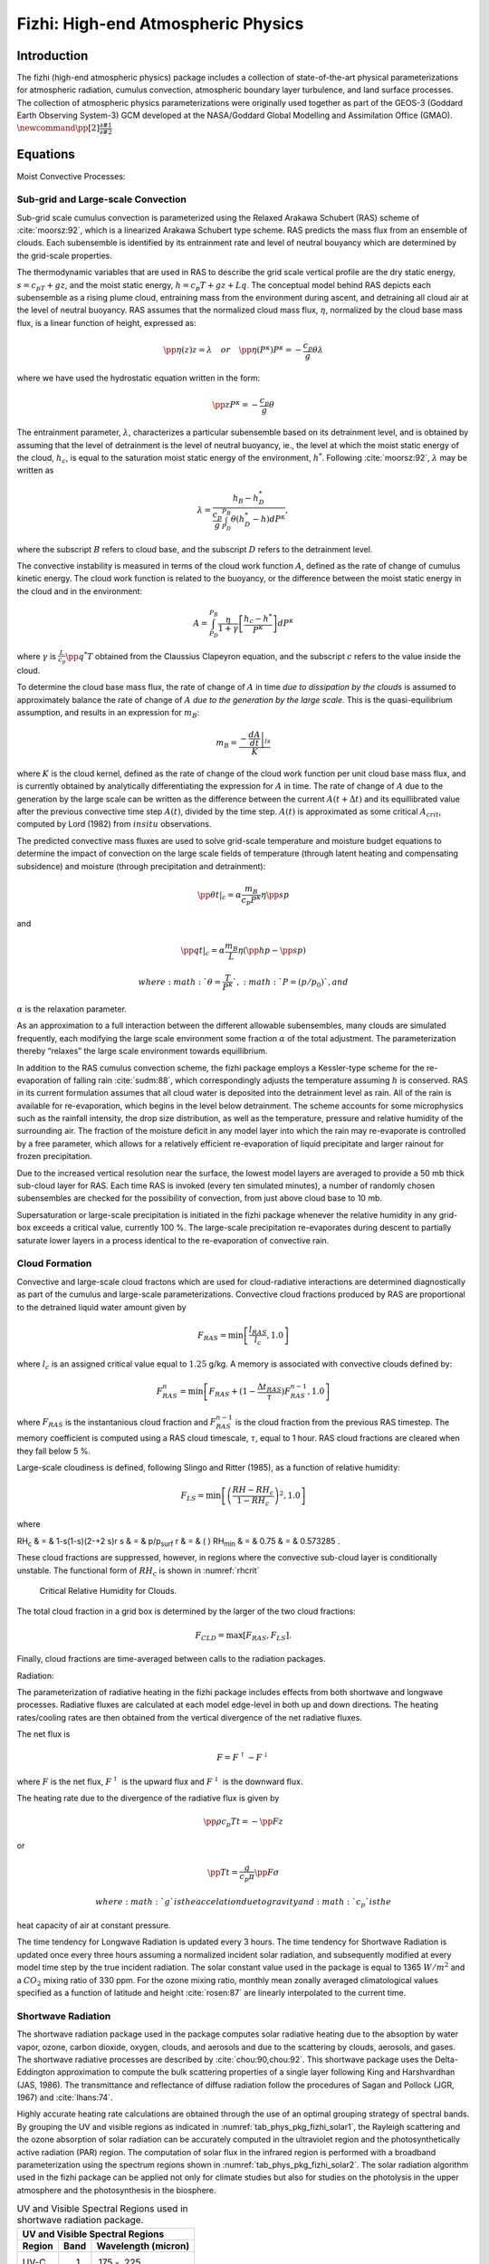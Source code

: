 .. _sub_phys_pkg_fizhi:

Fizhi: High-end Atmospheric Physics
-----------------------------------


Introduction
++++++++++++

The fizhi (high-end atmospheric physics) package includes a collection
of state-of-the-art physical parameterizations for atmospheric
radiation, cumulus convection, atmospheric boundary layer turbulence,
and land surface processes. The collection of atmospheric physics
parameterizations were originally used together as part of the GEOS-3
(Goddard Earth Observing System-3) GCM developed at the NASA/Goddard
Global Modelling and Assimilation Office (GMAO).
:math:`\newcommand{\pp}[2]{\frac{\partial #1}{\partial #2}}`

Equations
+++++++++

Moist Convective Processes:


.. _para_phys_pkg_fizhi_mc:

Sub-grid and Large-scale Convection
###################################

Sub-grid scale cumulus convection is parameterized using the Relaxed
Arakawa Schubert (RAS) scheme of :cite:`moorsz:92`, which is a linearized Arakawa
Schubert type scheme. RAS predicts the mass flux from an ensemble of
clouds. Each subensemble is identified by its entrainment rate and level
of neutral bouyancy which are determined by the grid-scale properties.

The thermodynamic variables that are used in RAS to describe the grid
scale vertical profile are the dry static energy, :math:`s=c_pT +gz`,
and the moist static energy, :math:`h=c_p T + gz + Lq`. The conceptual
model behind RAS depicts each subensemble as a rising plume cloud,
entraining mass from the environment during ascent, and detraining all
cloud air at the level of neutral buoyancy. RAS assumes that the
normalized cloud mass flux, :math:`\eta`, normalized by the cloud base
mass flux, is a linear function of height, expressed as:

.. math::

   \pp{\eta(z)}{z} = \lambda \hspace{0.4cm}or\hspace{0.4cm} \pp{\eta(P^{\kappa})}{P^{\kappa}} = 
   -\frac{c_p}{g}\theta\lambda

where we have used the hydrostatic equation written in the form:

.. math:: \pp{z}{P^{\kappa}} = -\frac{c_p}{g}\theta

The entrainment parameter, :math:`\lambda`, characterizes a particular
subensemble based on its detrainment level, and is obtained by assuming
that the level of detrainment is the level of neutral buoyancy, ie., the
level at which the moist static energy of the cloud, :math:`h_c`, is
equal to the saturation moist static energy of the environment,
:math:`h^*`. Following :cite:`moorsz:92`, :math:`\lambda` may be written as

.. math:: \lambda = \frac{h_B - h^*_D}{ \frac{c_p}{g} \int_{P_D}^{P_B}\theta(h^*_D-h)dP^{\kappa}},

where the subscript :math:`B` refers to cloud base, and the subscript
:math:`D` refers to the detrainment level.

The convective instability is measured in terms of the cloud work
function :math:`A`, defined as the rate of change of cumulus kinetic
energy. The cloud work function is related to the buoyancy, or the
difference between the moist static energy in the cloud and in the
environment:

.. math::

   A = \int_{P_D}^{P_B} \frac{\eta}{1 + \gamma}
   \left[ \frac{h_c-h^*}{P^{\kappa}} \right] dP^{\kappa}

where :math:`\gamma` is :math:`\frac{L}{c_p}\pp{q^*}{T}` obtained from
the Claussius Clapeyron equation, and the subscript :math:`c` refers to
the value inside the cloud.

To determine the cloud base mass flux, the rate of change of :math:`A`
in time *due to dissipation by the clouds* is assumed to approximately
balance the rate of change of :math:`A` *due to the generation by the
large scale*. This is the quasi-equilibrium assumption, and results in
an expression for :math:`m_B`:

.. math:: m_B = \frac{- \left. \frac{dA}{dt} \right|_{ls}}{K}

where :math:`K` is the cloud kernel, defined as the rate of change of
the cloud work function per unit cloud base mass flux, and is currently
obtained by analytically differentiating the expression for :math:`A` in
time. The rate of change of :math:`A` due to the generation by the large
scale can be written as the difference between the current
:math:`A(t+\Delta t)` and its equillibrated value after the previous
convective time step :math:`A(t)`, divided by the time step.
:math:`A(t)` is approximated as some critical :math:`A_{crit}`, computed
by Lord (1982) from :math:`in situ` observations.

The predicted convective mass fluxes are used to solve grid-scale
temperature and moisture budget equations to determine the impact of
convection on the large scale fields of temperature (through latent
heating and compensating subsidence) and moisture (through precipitation
and detrainment):

.. math:: \left.{\pp{\theta}{t}}\right|_{c} = \alpha \frac{ m_B}{c_p P^{\kappa}} \eta \pp{s}{p}

and

.. math:: \left.{\pp{q}{t}}\right|_{c} = \alpha \frac{ m_B}{L} \eta (\pp{h}{p}-\pp{s}{p})

 where :math:`\theta = \frac{T}{P^{\kappa}}`, :math:`P = (p/p_0)`, and
:math:`\alpha` is the relaxation parameter.

As an approximation to a full interaction between the different
allowable subensembles, many clouds are simulated frequently, each
modifying the large scale environment some fraction :math:`\alpha` of
the total adjustment. The parameterization thereby “relaxes” the large
scale environment towards equillibrium.

In addition to the RAS cumulus convection scheme, the fizhi package
employs a Kessler-type scheme for the re-evaporation of falling rain :cite:`sudm:88`,
which correspondingly adjusts the temperature assuming :math:`h` is
conserved. RAS in its current formulation assumes that all cloud water
is deposited into the detrainment level as rain. All of the rain is
available for re-evaporation, which begins in the level below
detrainment. The scheme accounts for some microphysics such as the
rainfall intensity, the drop size distribution, as well as the
temperature, pressure and relative humidity of the surrounding air. The
fraction of the moisture deficit in any model layer into which the rain
may re-evaporate is controlled by a free parameter, which allows for a
relatively efficient re-evaporation of liquid precipitate and larger
rainout for frozen precipitation.

Due to the increased vertical resolution near the surface, the lowest
model layers are averaged to provide a 50 mb thick sub-cloud layer for
RAS. Each time RAS is invoked (every ten simulated minutes), a number of
randomly chosen subensembles are checked for the possibility of
convection, from just above cloud base to 10 mb.

Supersaturation or large-scale precipitation is initiated in the fizhi
package whenever the relative humidity in any grid-box exceeds a
critical value, currently 100 %. The large-scale precipitation
re-evaporates during descent to partially saturate lower layers in a
process identical to the re-evaporation of convective rain.

Cloud Formation
###############

Convective and large-scale cloud fractons which are used for
cloud-radiative interactions are determined diagnostically as part of
the cumulus and large-scale parameterizations. Convective cloud
fractions produced by RAS are proportional to the detrained liquid water
amount given by

.. math:: F_{RAS} = \min\left[ \frac{l_{RAS}}{l_c}, 1.0 \right]

where :math:`l_c` is an assigned critical value equal to :math:`1.25`
g/kg. A memory is associated with convective clouds defined by:

.. math:: F_{RAS}^n = \min\left[ F_{RAS} + (1-\frac{\Delta t_{RAS}}{\tau})F_{RAS}^{n-1}, 1.0 \right]

where :math:`F_{RAS}` is the instantanious cloud fraction and
:math:`F_{RAS}^{n-1}` is the cloud fraction from the previous RAS
timestep. The memory coefficient is computed using a RAS cloud
timescale, :math:`\tau`, equal to 1 hour. RAS cloud fractions are
cleared when they fall below 5 %.

Large-scale cloudiness is defined, following Slingo and Ritter (1985),
as a function of relative humidity:

.. math:: F_{LS} = \min\left[ { \left( \frac{RH-RH_c}{1-RH_c} \right) }^2, 1.0 \right]

where

RH\ :sub:`c` & = & 1-s(1-s)(2-+2 s)r
s & = & p/p\ :sub:`surf`
r & = & ( )
RH\ :sub:`min` & = & 0.75
& = & 0.573285 .

These cloud fractions are suppressed, however, in regions where the
convective sub-cloud layer is conditionally unstable. The functional
form of :math:`RH_c` is shown in :numref:`rhcrit`



 .. figure:: figs/rhcrit.*
    :width: 70%
    :align: center
    :alt: critical relative humidity for clouds
    :name: rhcrit

    Critical Relative Humidity for Clouds.



The total cloud fraction in a grid box is determined by the larger of
the two cloud fractions:

.. math:: F_{CLD} = \max \left[ F_{RAS},F_{LS} \right] .

Finally, cloud fractions are time-averaged between calls to the
radiation packages.

Radiation:

The parameterization of radiative heating in the fizhi package includes
effects from both shortwave and longwave processes. Radiative fluxes are
calculated at each model edge-level in both up and down directions. The
heating rates/cooling rates are then obtained from the vertical
divergence of the net radiative fluxes.

The net flux is

.. math:: F = F^\uparrow - F^\downarrow

where :math:`F` is the net flux, :math:`F^\uparrow` is the upward flux
and :math:`F^\downarrow` is the downward flux.

The heating rate due to the divergence of the radiative flux is given by

.. math:: \pp{\rho c_p T}{t} = - \pp{F}{z}

or

.. math:: \pp{T}{t} = \frac{g}{c_p \pi} \pp{F}{\sigma}

 where :math:`g` is the accelation due to gravity and :math:`c_p` is the
heat capacity of air at constant pressure.

The time tendency for Longwave Radiation is updated every 3 hours. The
time tendency for Shortwave Radiation is updated once every three hours
assuming a normalized incident solar radiation, and subsequently
modified at every model time step by the true incident radiation. The
solar constant value used in the package is equal to 1365 :math:`W/m^2`
and a :math:`CO_2` mixing ratio of 330 ppm. For the ozone mixing ratio,
monthly mean zonally averaged climatological values specified as a
function of latitude and height :cite:`rosen:87` are linearly interpolated to the
current time.

Shortwave Radiation
###################

The shortwave radiation package used in the package computes solar
radiative heating due to the absoption by water vapor, ozone, carbon
dioxide, oxygen, clouds, and aerosols and due to the scattering by
clouds, aerosols, and gases. The shortwave radiative processes are
described by :cite:`chou:90,chou:92`. This shortwave package uses the Delta-Eddington
approximation to compute the bulk scattering properties of a single
layer following King and Harshvardhan (JAS, 1986). The transmittance and
reflectance of diffuse radiation follow the procedures of Sagan and
Pollock (JGR, 1967) and :cite:`lhans:74`.

Highly accurate heating rate calculations are obtained through the use
of an optimal grouping strategy of spectral bands. By grouping the UV
and visible regions as indicated in :numref:`tab_phys_pkg_fizhi_solar1`, the
Rayleigh scattering and the ozone absorption of solar radiation can be
accurately computed in the ultraviolet region and the photosynthetically
active radiation (PAR) region. The computation of solar flux in the
infrared region is performed with a broadband parameterization using the
spectrum regions shown in :numref:`tab_phys_pkg_fizhi_solar2`. The solar radiation
algorithm used in the fizhi package can be applied not only for climate
studies but also for studies on the photolysis in the upper atmosphere
and the photosynthesis in the biosphere.


.. table:: UV and Visible Spectral Regions used in shortwave radiation package. 
  :name: tab_phys_pkg_fizhi_solar1

  +----------+--------+-----------------------+
  |     **UV and Visible Spectral Regions**   |
  +----------+--------+-----------------------+
  | Region   | Band   | Wavelength (micron)   |
  +==========+========+=======================+
  | UV-C     | 1.     | .175 - .225           |
  +----------+--------+-----------------------+
  |          | 2.     | .225 - .245           |
  +----------+--------+-----------------------+
  |          |        | .260 - .280           |
  +----------+--------+-----------------------+
  |          | 3.     | .245 - .260           |
  +----------+--------+-----------------------+
  | UV-B     | 4.     | .280 - .295           |
  +----------+--------+-----------------------+
  |          | 5.     | .295 - .310           |
  +----------+--------+-----------------------+
  |          | 6.     | .310 - .320           |
  +----------+--------+-----------------------+
  | UV-A     | 7.     | .320 - .400           |
  +----------+--------+-----------------------+
  | PAR      | 8.     | .400 - .700           |
  +----------+--------+-----------------------+




.. table:: Infrared Spectral Regions used in shortwave radiation package.
  :name: tab_phys_pkg_fizhi_solar2

  +--------+---------------------------------+-----------------------+
  |            **Infrared Spectral Regions**                         |
  +--------+---------------------------------+-----------------------+
  | Band   | Wavenumber (cm\ :sup:`--1`)     | Wavelength (micron)   |
  +========+=================================+=======================+
  | 1      | 1000-4400                       | 2.27-10.0             |
  +--------+---------------------------------+-----------------------+
  | 2      | 4400-8200                       | 1.22-2.27             |
  +--------+---------------------------------+-----------------------+
  | 3      | 8200-14300                      | 0.70-1.22             |
  +--------+---------------------------------+-----------------------+


Within the shortwave radiation package, both ice and liquid cloud
particles are allowed to co-exist in any of the model layers. Two sets
of cloud parameters are used, one for ice paticles and the other for
liquid particles. Cloud parameters are defined as the cloud optical
thickness and the effective cloud particle size. In the fizhi package,
the effective radius for water droplets is given as 10 microns, while 65
microns is used for ice particles. The absorption due to aerosols is
currently set to zero.

To simplify calculations in a cloudy atmosphere, clouds are grouped into
low (:math:`p>700` mb), middle (700 mb :math:`\ge p > 400` mb), and high
(:math:`p < 400` mb) cloud regions. Within each of the three regions,
clouds are assumed maximally overlapped, and the cloud cover of the
group is the maximum cloud cover of all the layers in the group. The
optical thickness of a given layer is then scaled for both the direct
(as a function of the solar zenith angle) and diffuse beam radiation so
that the grouped layer reflectance is the same as the original
reflectance. The solar flux is computed for each of eight cloud
realizations possible within this low/middle/high classification, and
appropriately averaged to produce the net solar flux.

Longwave Radiation
##################

The longwave radiation package used in the fizhi package is thoroughly
described by . As described in that document, IR fluxes are computed due
to absorption by water vapor, carbon dioxide, and ozone. The spectral
bands together with their absorbers and parameterization methods,
configured for the fizhi package, are shown in :numref:`tab_phys_pkg_fizhi_longwave`.

.. table:: IR Spectral Bands, Absorbers, and Parameterization Method (from :cite:`chsz:94`)
  :name: tab_phys_pkg_fizhi_longwave

  +----------------+------------------------------------+------------------------------+----------+
  |                  **IR Spectral Bands**                                                        |
  +----------------+------------------------------------+------------------------------+----------+
  | Band           | Spectral Range (cm\ :sup:`--1`)    | Absorber                     | Method   |
  +================+====================================+==============================+==========+
  | 1              | 0-340                              | H\ :math:`_2`\ O line        | T        |
  +----------------+------------------------------------+------------------------------+----------+
  | 2              | 340-540                            | H\ :math:`_2`\ O line        | T        |
  +----------------+------------------------------------+------------------------------+----------+
  | 3a             | 540-620                            | H\ :math:`_2`\ O line        | K        |
  +----------------+------------------------------------+------------------------------+----------+
  | 3b             | 620-720                            | H\ :math:`_2`\ O continuum   | S        |
  +----------------+------------------------------------+------------------------------+----------+
  | 3b             | 720-800                            | CO\ :math:`_2`               | T        |
  +----------------+------------------------------------+------------------------------+----------+
  | 4              | 800-980                            | H\ :math:`_2`\ O line        | K        |
  +----------------+------------------------------------+------------------------------+----------+
  |                |                                    | H\ :math:`_2`\ O continuum   | S        |
  +----------------+------------------------------------+------------------------------+----------+
  |                |                                    | H\ :math:`_2`\ O line        | K        |
  +----------------+------------------------------------+------------------------------+----------+
  | 5              | 980-1100                           | H\ :math:`_2`\ O continuum   | S        |
  +----------------+------------------------------------+------------------------------+----------+
  |                |                                    | O\ :math:`_3`                | T        |
  +----------------+------------------------------------+------------------------------+----------+
  | 6              | 1100-1380                          | H\ :math:`_2`\ O line        | K        |
  +----------------+------------------------------------+------------------------------+----------+
  |                |                                    | H\ :math:`_2`\ O continuum   | S        |
  +----------------+------------------------------------+------------------------------+----------+
  | 7              | 1380-1900                          | H\ :math:`_2`\ O line        | T        |
  +----------------+------------------------------------+------------------------------+----------+
  | 8              | 1900-3000                          | H\ :math:`_2`\ O line        | K        |
  +----------------+------------------------------------+------------------------------+----------+
  | K: :math:`k`-distribution method with linear pressure scaling                                 |
  +----------------+------------------------------------+------------------------------+----------+
  | T: Table look-up with temperature and pressure scaling                                        |
  +----------------+------------------------------------+------------------------------+----------+
  | S: One-parameter temperature scaling                                                          |
  +----------------+------------------------------------+------------------------------+----------+


The longwave radiation package accurately computes cooling rates for the
middle and lower atmosphere from 0.01 mb to the surface. Errors are
:math:`<` 0.4 C day\ :math:`^{-1}` in cooling rates and :math:`<` 1% in
fluxes. From Chou and Suarez, it is estimated that the total effect of
neglecting all minor absorption bands and the effects of minor infrared
absorbers such as nitrous oxide (N:math:`_2`\ O), methane
(CH:math:`_4`), and the chlorofluorocarbons (CFCs), is an underestimate
of :math:`\approx` 5 W/m\ :math:`^2` in the downward flux at the surface
and an overestimate of :math:`\approx` 3 W/m\ :math:`^2` in the upward
flux at the top of the atmosphere.

Similar to the procedure used in the shortwave radiation package, clouds
are grouped into three regions catagorized as low/middle/high. The net
clear line-of-site probability :math:`(P)` between any two levels,
:math:`p_1` and :math:`p_2 \quad (p_2 > p_1)`, assuming randomly
overlapped cloud groups, is simply the product of the probabilities
within each group:

.. math:: P_{net} = P_{low} \times P_{mid} \times P_{hi} .

Since all clouds within a group are assumed maximally overlapped, the
clear line-of-site probability within a group is given by:

.. math:: P_{group} = 1 - F_{max} ,

where :math:`F_{max}` is the maximum cloud fraction encountered between
:math:`p_1` and :math:`p_2` within that group. For groups and/or levels
outside the range of :math:`p_1` and :math:`p_2`, a clear line-of-site
probability equal to 1 is assigned.

Cloud-Radiation Interaction
###########################

The cloud fractions and diagnosed cloud liquid water produced by moist
processes within the fizhi package are used in the radiation packages to
produce cloud-radiative forcing. The cloud optical thickness associated
with large-scale cloudiness is made proportional to the diagnosed
large-scale liquid water, :math:`\ell`, detrained due to
super-saturation. Two values are used corresponding to cloud ice
particles and water droplets. The range of optical thickness for these
clouds is given as

.. math:: 0.0002 \le \tau_{ice} (mb^{-1}) \le 0.002  \quad\mbox{for}\quad  0 \le \ell \le 2 \quad\mbox{mg/kg} ,

.. math:: 0.02 \le \tau_{h_2o} (mb^{-1}) \le 0.2  \quad\mbox{for}\quad  0 \le \ell \le 10 \quad\mbox{mg/kg} .

The partitioning, :math:`\alpha`, between ice particles and water
droplets is achieved through a linear scaling in temperature:

.. math:: 0 \le \alpha \le 1 \quad\mbox{for}\quad  233.15 \le T \le 253.15 .

The resulting optical depth associated with large-scale cloudiness is
given as

.. math:: \tau_{LS} = \alpha \tau_{h_2o} + (1-\alpha)\tau_{ice} .

The optical thickness associated with sub-grid scale convective clouds
produced by RAS is given as

.. math:: \tau_{RAS} = 0.16 \quad mb^{-1} .

The total optical depth in a given model layer is computed as a weighted
average between the large-scale and sub-grid scale optical depths,
normalized by the total cloud fraction in the layer:

.. math:: \tau = \left( \frac{F_{RAS} \,\,\, \tau_{RAS} + F_{LS} \,\,\, \tau_{LS} }{ F_{RAS}+F_{LS} } \right) \Delta p,

where :math:`F_{RAS}` and :math:`F_{LS}` are the time-averaged cloud
fractions associated with RAS and large-scale processes described in
Section [sec:fizhi:clouds]. The optical thickness for the longwave
radiative feedback is assumed to be 75 :math:`\%` of these values.

The entire Moist Convective Processes Module is called with a frequency
of 10 minutes. The cloud fraction values are time-averaged over the
period between Radiation calls (every 3 hours). Therefore, in a
time-averaged sense, both convective and large-scale cloudiness can
exist in a given grid-box.

Turbulence
##########

Turbulence is parameterized in the fizhi package to account for its
contribution to the vertical exchange of heat, moisture, and momentum.
The turbulence scheme is invoked every 30 minutes, and employs a
backward-implicit iterative time scheme with an internal time step of 5
minutes. The tendencies of atmospheric state variables due to turbulent
diffusion are calculated using the diffusion equations:

.. math::

   {\pp{u}{t}}_{turb} = {\pp{}{z} }{(- \overline{u^{\prime}w^{\prime}})}
    = {\pp{}{z} }{(K_m \pp{u}{z})}

.. math::

   {\pp{v}{t}}_{turb} = {\pp{}{z} }{(- \overline{v^{\prime}w^{\prime}})}
    = {\pp{}{z} }{(K_m \pp{v}{z})}

.. math::

   {\pp{T}{t}} = P^{\kappa}{\pp{\theta}{t}}_{turb} = 
   P^{\kappa}{\pp{}{z} }{(- \overline{w^{\prime}\theta^{\prime}})}
    = P^{\kappa}{\pp{}{z} }{(K_h \pp{\theta_v}{z})}

.. math::

   {\pp{q}{t}}_{turb} = {\pp{}{z} }{(- \overline{w^{\prime}q^{\prime}})}
    = {\pp{}{z} }{(K_h \pp{q}{z})}

Within the atmosphere, the time evolution of second turbulent moments is
explicitly modeled by representing the third moments in terms of the
first and second moments. This approach is known as a second-order
closure modeling. To simplify and streamline the computation of the
second moments, the level 2.5 assumption of Mellor and Yamada (1974) and :cite:`yam:77`
is employed, in which only the turbulent kinetic energy (TKE),

.. math:: {\h}{q^2}={\overline{{u^{\prime}}^2}}+{\overline{{v^{\prime}}^2}}+{\overline{{w^{\prime}}^2}},

is solved prognostically and the other second moments are solved
diagnostically. The prognostic equation for TKE allows the scheme to
simulate some of the transient and diffusive effects in the turbulence.
The TKE budget equation is solved numerically using an implicit backward
computation of the terms linear in :math:`q^2` and is written:

.. math::

   {\dd{}{t} ({{\h} q^2})} - { \pp{}{z} ({ \frac{5}{3} {{\lambda}_1} q { \pp {}{z} 
   ({\h}q^2)} })} =
   {- \overline{{u^{\prime}}{w^{\prime}}} { \pp{U}{z} }} - {\overline{{v^{\prime}}{w^{\prime}}} 
   { \pp{V}{z} }} + {\frac{g}{\Theta_0}{\overline{{w^{\prime}}{{{\theta}_v}^{\prime}}}}
   - \frac{ q^3}{{\Lambda}_1} }

where :math:`q` is the turbulent velocity, :math:`{u^{\prime}}`,
:math:`{v^{\prime}}`, :math:`{w^{\prime}}` and
:math:`{{\theta}^{\prime}}` are the fluctuating parts of the velocity
components and potential temperature, :math:`U` and :math:`V` are the
mean velocity components, :math:`{\Theta_0}^{-1}` is the coefficient of
thermal expansion, and :math:`{{\lambda}_1}` and :math:`{{\Lambda} _1}`
are constant multiples of the master length scale, :math:`\ell`, which
is designed to be a characteristic measure of the vertical structure of
the turbulent layers.

The first term on the left-hand side represents the time rate of change
of TKE, and the second term is a representation of the triple
correlation, or turbulent transport term. The first three terms on the
right-hand side represent the sources of TKE due to shear and bouyancy,
and the last term on the right hand side is the dissipation of TKE.

In the level 2.5 approach, the vertical fluxes of the scalars
:math:`\theta_v` and :math:`q` and the wind components :math:`u` and
:math:`v` are expressed in terms of the diffusion coefficients
:math:`K_h` and :math:`K_m`, respectively. In the statisically
realizable level 2.5 turbulence scheme of :cite:`helflab:88`, these diffusion coefficients
are expressed as

.. math::

   K_h 
    = \left\{ \begin{array}{l@{\quad\mbox{for}\quad}l} q \, \ell \, S_H(G_M,G_H) \, & \mbox{decaying turbulence}
   \\ \frac{ q^2 }{ q_e } \, \ell \, S_{H}(G_{M_e},G_{H_e}) \, & \mbox{growing turbulence} \end{array} \right.

and

.. math::

   K_m
    = \left\{ \begin{array}{l@{\quad\mbox{for}\quad}l} q \, \ell \, S_M(G_M,G_H) \, & \mbox{decaying turbulence}                
   \\ \frac{ q^2 }{ q_e } \, \ell \, S_{M}(G_{M_e},G_{H_e}) \, & \mbox{growing turbulence} \end{array} \right.

where the subscript :math:`e` refers to the value under conditions of
local equillibrium (obtained from the Level 2.0 Model), :math:`\ell` is
the master length scale related to the vertical structure of the
atmosphere, and :math:`S_M` and :math:`S_H` are functions of :math:`G_H`
and :math:`G_M`, the dimensionless buoyancy and wind shear parameters,
respectively. Both :math:`G_H` and :math:`G_M`, and their equilibrium
values :math:`G_{H_e}` and :math:`G_{M_e}`, are functions of the
Richardson number:

.. math::

   {\bf RI} = \frac{ \frac{g}{\theta_v} \pp{\theta_v}{z} }{ (\pp{u}{z})^2 + (\pp{v}{z})^2 }
    =  \frac{c_p \pp{\theta_v}{z} \pp{P^ \kappa}{z} }{ (\pp{u}{z})^2 + (\pp{v}{z})^2 } .

Negative values indicate unstable buoyancy and shear, small positive
values (:math:`<0.2`) indicate dominantly unstable shear, and large
positive values indicate dominantly stable stratification.

Turbulent eddy diffusion coefficients of momentum, heat and moisture in
the surface layer, which corresponds to the lowest GCM level (see *—
missing table —*), are calculated using stability-dependant functions
based on Monin-Obukhov theory:

.. math:: {K_m} (surface) = C_u \times u_* = C_D W_s

and

.. math:: {K_h} (surface) =  C_t \times u_* = C_H W_s

 where :math:`u_*=C_uW_s` is the surface friction velocity, :math:`C_D`
is termed the surface drag coefficient, :math:`C_H` the heat transfer
coefficient, and :math:`W_s` is the magnitude of the surface layer wind.

:math:`C_u` is the dimensionless exchange coefficient for momentum from
the surface layer similarity functions:

.. math:: {C_u} = \frac{u_* }{ W_s} = \frac{ k }{ \psi_{m} }

where k is the Von Karman constant and :math:`\psi_m` is the surface
layer non-dimensional wind shear given by

.. math:: \psi_{m} = {\int_{\zeta_{0}}^{\zeta} \frac{\phi_{m} }{ \zeta} d \zeta} .

 Here :math:`\zeta` is the non-dimensional stability parameter, and
:math:`\phi_m` is the similarity function of :math:`\zeta` which
expresses the stability dependance of the momentum gradient. The
functional form of :math:`\phi_m` is specified differently for stable
and unstable layers.

:math:`C_t` is the dimensionless exchange coefficient for heat and
moisture from the surface layer similarity functions:

.. math::

   {C_t} = -\frac{( \overline{w^{\prime}\theta^{\prime}}) }{ u_* \Delta \theta } =
   -\frac{( \overline{w^{\prime}q^{\prime}}) }{ u_* \Delta q } =
   \frac{ k }{ (\psi_{h} + \psi_{g}) }

where :math:`\psi_h` is the surface layer non-dimensional temperature
gradient given by

.. math:: \psi_{h} = {\int_{\zeta_{0}}^{\zeta} \frac{\phi_{h} }{ \zeta} d \zeta} .

 Here :math:`\phi_h` is the similarity function of :math:`\zeta`, which
expresses the stability dependance of the temperature and moisture
gradients, and is specified differently for stable and unstable layers
according to :cite:`helfschu:95`.

:math:`\psi_g` is the non-dimensional temperature or moisture gradient
in the viscous sublayer, which is the mosstly laminar region between the
surface and the tops of the roughness elements, in which temperature and
moisture gradients can be quite large. Based on :cite:`yagkad:74`:

.. math::

   \psi_{g} = \frac{ 0.55 (Pr^{2/3} - 0.2) }{ \nu^{1/2} }
   (h_{0}u_{*} - h_{0_{ref}}u_{*_{ref}})^{1/2}

where Pr is the Prandtl number for air, :math:`\nu` is the molecular
viscosity, :math:`z_{0}` is the surface roughness length, and the
subscript *ref* refers to a reference value. :math:`h_{0} = 30z_{0}`
with a maximum value over land of 0.01

The surface roughness length over oceans is is a function of the
surface-stress velocity,

.. math:: {z_0} = c_1u^3_* + c_2u^2_* + c_3u_* + c_4 + \frac{c_5 }{ u_*}

where the constants are chosen to interpolate between the reciprocal
relation of :cite:`kondo:75` for weak winds, and the piecewise linear relation of :cite:`larpond:81` for
moderate to large winds. Roughness lengths over land are specified from
the climatology of :cite:`dorsell:89`.

For an unstable surface layer, the stability functions, chosen to
interpolate between the condition of small values of :math:`\beta` and
the convective limit, are the KEYPS function :cite:`pano:73` for momentum, and its
generalization for heat and moisture:

.. math::

   {\phi_m}^4 - 18 \zeta {\phi_m}^3 = 1 \hspace{1cm} ; \hspace{1cm} 
   {\phi_h}^2 - 18 \zeta {\phi_h}^3 = 1 \hspace{1cm} .

The function for heat and moisture assures non-vanishing heat and
moisture fluxes as the wind speed approaches zero.

For a stable surface layer, the stability functions are the
observationally based functions of :cite:`clarke:70`, slightly modified for the momemtum
flux:

.. math::

   {\phi_m} = \frac{ 1 + 5 {{\zeta}_1} }{ 1 + 0.00794 {\zeta}_1
   (1+ 5 {\zeta}_1) } \hspace{1cm} ; \hspace{1cm}
   {\phi_h} = \frac{ 1 + 5 {{\zeta}_1} }{ 1 + 0.00794 {\zeta}
   (1+ 5 {{\zeta}_1}) } .

The moisture flux also depends on a specified evapotranspiration
coefficient, set to unity over oceans and dependant on the
climatological ground wetness over land.

Once all the diffusion coefficients are calculated, the diffusion
equations are solved numerically using an implicit backward operator.

Atmospheric Boundary Layer
##########################

The depth of the atmospheric boundary layer (ABL) is diagnosed by the
parameterization as the level at which the turbulent kinetic energy is
reduced to a tenth of its maximum near surface value. The vertical
structure of the ABL is explicitly resolved by the lowest few (3-8)
model layers.

Surface Energy Budget
#####################

The ground temperature equation is solved as part of the turbulence
package using a backward implicit time differencing scheme:

.. math:: C_g\pp{T_g}{t} = R_{sw} - R_{lw} + Q_{ice} - H - LE

where :math:`R_{sw}` is the net surface downward shortwave radiative
flux and :math:`R_{lw}` is the net surface upward longwave radiative
flux.

:math:`H` is the upward sensible heat flux, given by:

.. math::

   {H} =  P^{\kappa}\rho c_{p} C_{H} W_s (\theta_{surface} - \theta_{NLAY})
   \hspace{1cm}where: \hspace{.2cm}C_H = C_u C_t

where :math:`\rho` = the atmospheric density at the surface,
:math:`c_{p}` is the specific heat of air at constant pressure, and
:math:`\theta` represents the potential temperature of the surface and
of the lowest :math:`\sigma`-level, respectively.

The upward latent heat flux, :math:`LE`, is given by

.. math::

   {LE} =  \rho \beta L C_{H} W_s (q_{surface} - q_{NLAY})
   \hspace{1cm}where: \hspace{.2cm}C_H = C_u C_t

where :math:`\beta` is the fraction of the potential evapotranspiration
actually evaporated, L is the latent heat of evaporation, and
:math:`q_{surface}` and :math:`q_{NLAY}` are the specific humidity of
the surface and of the lowest :math:`\sigma`-level, respectively.

The heat conduction through sea ice, :math:`Q_{ice}`, is given by

.. math:: {Q_{ice}} = \frac{C_{ti} }{ H_i} (T_i-T_g)

where :math:`C_{ti}` is the thermal conductivity of ice, :math:`H_i` is
the ice thickness, assumed to be :math:`3 \hspace{.1cm} m` where sea ice
is present, :math:`T_i` is 273 degrees Kelvin, and :math:`T_g` is the
surface temperature of the ice.

:math:`C_g` is the total heat capacity of the ground, obtained by
solving a heat diffusion equation for the penetration of the diurnal
cycle into the ground (), and is given by:

.. math::

   C_g = \sqrt{ \frac{\lambda C_s }{ 2\omega} } = \sqrt{(0.386 + 0.536W + 0.15W^2)2\times10^{-3}
   \frac{86400}{2\pi} } \, \, .

Here, the thermal conductivity, :math:`\lambda`, is equal to
:math:`2\times10^{-3}` :math:`\frac{ly}{sec}
\frac{cm}{K}`, the angular velocity of the earth, :math:`\omega`, is
written as :math:`86400` :math:`sec/day` divided by :math:`2 \pi`
:math:`radians/  
day`, and the expression for :math:`C_s`, the heat capacity per unit
volume at the surface, is a function of the ground wetness, :math:`W`.

Land Surface Processes:

Surface Type
############

The fizhi package surface Types are designated using the Koster-Suarez
:cite:`ks:91,ks:92` Land Surface Model (LSM) mosaic philosophy which allows multiple
“tiles”, or multiple surface types, in any one grid cell. The
Koster-Suarez LSM surface type classifications are shown in :numref:`tab_phys_pkg_fizhi_surface_type_designation`. The surface types and the percent of the grid cell
occupied by any surface type were derived from the surface
classification of :cite:`deftow:94`, and information about the location of permanent ice
was obtained from the classifications of :cite:`dorsell:89`. The surface type map for a
:math:`1^\circ` grid is shown in :numref:`fig_phys_pkg_fizhi_surftype`. The
determination of the land or sea category of surface type was made from
NCAR’s 10 minute by 10 minute Navy topography dataset, which includes
information about the percentage of water-cover at any point. The data
were averaged to the model’s grid resolutions, and any grid-box whose
averaged water percentage was :math:`\geq 60 \%` was defined as a water
point. The Land-Water designation was further modified subjectively to
ensure sufficient representation from small but isolated land and water
regions.

.. table:: Surface Type Designation
    :name: tab_phys_pkg_fizhi_surface_type_designation

    +--------+-----------------------------+
    | Type   | Vegetation Designation      |
    +========+=============================+
    | 1      | Broadleaf Evergreen Trees   |
    +--------+-----------------------------+
    | 2      | Broadleaf Deciduous Trees   |
    +--------+-----------------------------+
    | 3      | Needleleaf Trees            |
    +--------+-----------------------------+
    | 4      | Ground Cover                |
    +--------+-----------------------------+
    | 5      | Broadleaf Shrubs            |
    +--------+-----------------------------+
    | 6      | Dwarf Trees (Tundra)        |
    +--------+-----------------------------+
    | 7      | Bare Soil                   |
    +--------+-----------------------------+
    | 8      | Desert (Bright)             |
    +--------+-----------------------------+
    | 9      | Glacier                     |
    +--------+-----------------------------+
    | 10     | Desert (Dark)               |
    +--------+-----------------------------+
    | 100    | Ocean                       |
    +--------+-----------------------------+



.. figure:: figs/surftype.*
    :width: 70%
    :align: center
    :alt: surface type combinations
    :name: fig_phys_pkg_fizhi_surftype

    Surface type combinations 



Surface Roughness
#################

The surface roughness length over oceans is computed iteratively with
the wind stress by the surface layer parameterization :cite:`helfschu:95`. It employs an
interpolation between the functions of :cite:`larpond:81` for high winds and of :cite:`kondo:75` for weak
winds.


Albedo
######

The surface albedo computation, described in , employs the “two stream”
approximation used in Sellers’ (1987) Simple Biosphere (SiB) Model which
distinguishes between the direct and diffuse albedos in the visible and
in the near infra-red spectral ranges. The albedos are functions of the
observed leaf area index (a description of the relative orientation of
the leaves to the sun), the greenness fraction, the vegetation type, and
the solar zenith angle. Modifications are made to account for the
presence of snow, and its depth relative to the height of the vegetation
elements.

Gravity Wave Drag
#################

The fizhi package employs the gravity wave drag scheme of :cite:`zhouetal:95`. This scheme
is a modified version of Vernekar et al. (1992), which was based on
Alpert et al. (1988) and Helfand et al. (1987). In this version, the
gravity wave stress at the surface is based on that derived by
Pierrehumbert (1986) and is given by:

.. math:: 
  |\vec{\tau}_{sfc}| = \frac{\rho U^3}{N \ell^*} \left( \frac{F_r^2}{1+F_r^2}\right) \, \, ,


where :math:`F_r = N h /U` is the Froude number, :math:`N` is the *Brunt
- Väisälä* frequency, :math:`U` is the surface wind speed, :math:`h` is
the standard deviation of the sub-grid scale orography, and
:math:`\ell^*` is the wavelength of the monochromatic gravity wave in
the direction of the low-level wind. A modification introduced by Zhou
et al. allows for the momentum flux to escape through the top of the
model, although this effect is small for the current 70-level model. The
subgrid scale standard deviation is defined by :math:`h`, and is not
allowed to exceed 400 m.

The effects of using this scheme within a GCM are shown in :cite:`taksz:96`. Experiments
using the gravity wave drag parameterization yielded significant and
beneficial impacts on both the time-mean flow and the transient
statistics of the a GCM climatology, and have eliminated most of the
worst dynamically driven biases in the a GCM simulation. An examination
of the angular momentum budget during climate runs indicates that the
resulting gravity wave torque is similar to the data-driven torque
produced by a data assimilation which was performed without gravity wave
drag. It was shown that the inclusion of gravity wave drag results in
large changes in both the mean flow and in eddy fluxes. The result is a
more accurate simulation of surface stress (through a reduction in the
surface wind strength), of mountain torque (through a redistribution of
mean sea-level pressure), and of momentum convergence (through a
reduction in the flux of westerly momentum by transient flow eddies).

Boundary Conditions and other Input Data:

Required fields which are not explicitly predicted or diagnosed during
model execution must either be prescribed internally or obtained from
external data sets. In the fizhi package these fields include: sea
surface temperature, sea ice estent, surface geopotential variance,
vegetation index, and the radiation-related background levels of: ozone,
carbon dioxide, and stratospheric moisture.

Boundary condition data sets are available at the model’s resolutions
for either climatological or yearly varying conditions. Any frequency of
boundary condition data can be used in the fizhi package; however, the
current selection of data is summarized in :numref:`tab_phys_pkg_fizhi_inputs`. The
time mean values are interpolated during each model timestep to the
current time.

.. table:: Boundary conditions and other input data used in the fizhi package. Also noted are the current years and frequencies available.
    :name: tab_phys_pkg_fizhi_inputs

    +-----------------------------------------+-----------+-----------------------------+
    | **Fizhi Input Datasets**                                                          |
    +-----------------------------------------+-----------+-----------------------------+
    | Sea Ice Extent                          | monthly   | 1979-current, climatology   |
    +-----------------------------------------+-----------+-----------------------------+
    | Sea Ice Extent                          | weekly    | 1982-current, climatology   |
    +-----------------------------------------+-----------+-----------------------------+
    | Sea Surface Temperature                 | monthly   | 1979-current, climatology   |
    +-----------------------------------------+-----------+-----------------------------+
    | Sea Surface Temperature                 | weekly    | 1982-current, climatology   |
    +-----------------------------------------+-----------+-----------------------------+
    | Zonally Averaged Upper-Level Moisture   | monthly   | climatology                 |
    +-----------------------------------------+-----------+-----------------------------+
    | Zonally Averaged Ozone Concentration    | monthly   | climatology                 |
    +-----------------------------------------+-----------+-----------------------------+


Topography and Topography Variance
##################################

Surface geopotential heights are provided from an averaging of the Navy
10 minute by 10 minute dataset supplied by the National Center for
Atmospheric Research (NCAR) to the model’s grid resolution. The original
topography is first rotated to the proper grid-orientation which is
being run, and then averages the data to the model resolution.

The standard deviation of the subgrid-scale topography is computed by
interpolating the 10 minute data to the model’s resolution and
re-interpolating back to the 10 minute by 10 minute resolution. The
sub-grid scale variance is constructed based on this smoothed dataset.


Upper Level Moisture
####################

The fizhi package uses climatological water vapor data above 100 mb from
the Stratospheric Aerosol and Gas Experiment (SAGE) as input into the
model’s radiation packages. The SAGE data is archived as monthly zonal
means at :math:`5^\circ` latitudinal resolution. The data is
interpolated to the model’s grid location and current time, and blended
with the GCM’s moisture data. Below 300 mb, the model’s moisture data is
used. Above 100 mb, the SAGE data is used. Between 100 and 300 mb, a
linear interpolation (in pressure) is performed using the data from SAGE
and the GCM.

Fizhi Diagnostics
+++++++++++++++++

Fizhi Diagnostic Menu: [sec:pkg:fizhi:diagnostics]
    
+--------+----------------------------------+---------+--------------------------------------------------+
| NAME   |  UNITS                           |  LEVELS | DESCRIPTION                                      |
+--------+----------------------------------+---------+--------------------------------------------------+
| UFLUX  |  N m\ :sup:`--2`                 |  1      | Surface U-Wind Stress on the atmosphere          |
+--------+----------------------------------+---------+--------------------------------------------------+
| VFLUX  |  N m\ :sup:`--2`                 |  1      | Surface V-Wind Stress on the atmosphere          |
+--------+----------------------------------+---------+--------------------------------------------------+
| HFLUX  |  W m\ :sup:`--2`                 |  1      | Surface Flux of Sensible Heat                    |
+--------+----------------------------------+---------+--------------------------------------------------+
| EFLUX  |  W m\ :sup:`--2`                 |  1      | Surface Flux of Latent Heat                      |
+--------+----------------------------------+---------+--------------------------------------------------+
| QICE   |  W m\ :sup:`--2`                 |  1      | Heat Conduction through Sea-Ice                  |
+--------+----------------------------------+---------+--------------------------------------------------+
| RADLWG |  W m\ :sup:`--2`                 |  1      | Net upward LW flux at the ground                 |
+--------+----------------------------------+---------+--------------------------------------------------+
| RADSWG |  W m\ :sup:`--2`                 |  1      | Net downward SW flux at the ground               |
+--------+----------------------------------+---------+--------------------------------------------------+
| RI     |  dimensionless                   |  Nrphys | Richardson Number                                |
+--------+----------------------------------+---------+--------------------------------------------------+
| CT     |  dimensionless                   |  1      | Surface Drag coefficient for T and Q             |
+--------+----------------------------------+---------+--------------------------------------------------+
| CU     |  dimensionless                   |  1      | Surface Drag coefficient for U and V             |
+--------+----------------------------------+---------+--------------------------------------------------+
| ET     |  m\ :sup:`2` s\ :sup:`--1`       |  Nrphys | Diffusivity coefficient for T and Q              |
+--------+----------------------------------+---------+--------------------------------------------------+
| EU     |  m\ :sup:`2` s\ :sup:`--1`       |  Nrphys | Diffusivity coefficient for U and V              |
+--------+----------------------------------+---------+--------------------------------------------------+
| TURBU  |  m s\ :sup:`--1` day\ :sup:`--1` |  Nrphys | U-Momentum Changes due to Turbulence             |
+--------+----------------------------------+---------+--------------------------------------------------+
| TURBV  |  m s\ :sup:`--1` day\ :sup:`--1` |  Nrphys | V-Momentum Changes due to Turbulence             |
+--------+----------------------------------+---------+--------------------------------------------------+
| TURBT  |  deg day\ :sup:`--1`             |  Nrphys | Temperature Changes due to Turbulence            |
+--------+----------------------------------+---------+--------------------------------------------------+
| TURBQ  |  g/kg/day                        |  Nrphys | Specific Humidity Changes due to Turbulence      |
+--------+----------------------------------+---------+--------------------------------------------------+
| MOISTT |  deg day\ :sup:`--1`             |  Nrphys | Temperature Changes due to Moist Processes       |
+--------+----------------------------------+---------+--------------------------------------------------+
| MOISTQ |  g/kg/day                        |  Nrphys | Specific Humidity Changes due to Moist Processes |  
+--------+----------------------------------+---------+--------------------------------------------------+
| RADLW  |  deg day\ :sup:`--1`             |  Nrphys | Net Longwave heating rate for each level         |
+--------+----------------------------------+---------+--------------------------------------------------+
| RADSW  |  deg day\ :sup:`--1`             |  Nrphys | Net Shortwave heating rate for each level        |
+--------+----------------------------------+---------+--------------------------------------------------+
| PREACC |  mm/day                          |  1      | Total Precipitation                              |
+--------+----------------------------------+---------+--------------------------------------------------+
| PRECON |  mm/day                          |  1      | Convective Precipitation                         |
+--------+----------------------------------+---------+--------------------------------------------------+
| TUFLUX |  N m\ :sup:`--2`                 |  Nrphys | Turbulent Flux of U-Momentum                     |
+--------+----------------------------------+---------+--------------------------------------------------+
| TVFLUX |  N m\ :sup:`--2`                 |  Nrphys | Turbulent Flux of V-Momentum                     |
+--------+----------------------------------+---------+--------------------------------------------------+
| TTFLUX |  W m\ :sup:`--2`                 |  Nrphys | Turbulent Flux of Sensible Heat                  |
+--------+----------------------------------+---------+--------------------------------------------------+
            

+--------+---------------------+---------+-------------------------------------------------------------------------------------+
| NAME   |  UNITS              |  LEVELS | DESCRIPTION                                                                         |
+--------+---------------------+---------+-------------------------------------------------------------------------------------+
| TQFLUX | W m\ :sup:`--2`     | Nrphys  | Turbulent Flux of Latent Heat                                                       |
+--------+---------------------+---------+-------------------------------------------------------------------------------------+
| CN     | dimensionless       | 1       | Neutral Drag Coefficient                                                            |
+--------+---------------------+---------+-------------------------------------------------------------------------------------+
| WINDS  | m s\ :sup:`--1`     | 1       | Surface Wind Speed                                                                  |
+--------+---------------------+---------+-------------------------------------------------------------------------------------+
| DTSRF  | deg                 | 1       | Air/Surface virtual temperature difference                                          |
+--------+---------------------+---------+-------------------------------------------------------------------------------------+
| TG     | deg                 | 1       | Ground temperature                                                                  |
+--------+---------------------+---------+-------------------------------------------------------------------------------------+
| TS     | deg                 | 1       | Surface air temperature (Adiabatic from lowest model layer)                         |
+--------+---------------------+---------+-------------------------------------------------------------------------------------+
| DTG    | deg                 | 1       | Ground temperature adjustment                                                       |
+--------+---------------------+---------+-------------------------------------------------------------------------------------+
| QG     | g kg\ :sup:`--1`    | 1       | Ground specific humidity                                                            |
+--------+---------------------+---------+-------------------------------------------------------------------------------------+
| QS     | g kg\ :sup:`--1`    | 1       | Saturation surface specific humidity                                                |
+--------+---------------------+---------+-------------------------------------------------------------------------------------+
| TGRLW  | deg                 | 1       | Instantaneous ground temperature used as input to the Longwave radiation subroutine |
+--------+---------------------+---------+-------------------------------------------------------------------------------------+
| ST4    | W m\ :sup:`--2`     | 1       | Upward Longwave flux at the ground (:math:`\sigma T^4`)                             |
+--------+---------------------+---------+-------------------------------------------------------------------------------------+
| OLR    | W m\ :sup:`--2`     | 1       | Net upward Longwave flux at the top of the model                                    |
+--------+---------------------+---------+-------------------------------------------------------------------------------------+
| OLRCLR | W m\ :sup:`--2`     | 1       | Net upward clearsky Longwave flux at the top of the model                           |
+--------+---------------------+---------+-------------------------------------------------------------------------------------+
| LWGCLR | W m\ :sup:`--2`     | 1       | Net upward clearsky Longwave flux at the ground                                     |
+--------+---------------------+---------+-------------------------------------------------------------------------------------+
| LWCLR  | deg day\ :sup:`--1` | Nrphys  | Net clearsky Longwave heating rate for each level                                   |
+--------+---------------------+---------+-------------------------------------------------------------------------------------+
| TLW    | deg                 | Nrphys  | Instantaneous temperature used as input to the Longwave radiation subroutine        |
+--------+---------------------+---------+-------------------------------------------------------------------------------------+
| SHLW   | g g\ :sup:`--1`     | Nrphys  | Instantaneous specific humidity used as input to the Longwave radiation subroutine  |
+--------+---------------------+---------+-------------------------------------------------------------------------------------+
| OZLW   | g g\ :sup:`--1`     | Nrphys  | Instantaneous ozone used as input to the Longwave radiation subroutine              |
+--------+---------------------+---------+-------------------------------------------------------------------------------------+
| CLMOLW | :math:`0-1`         | Nrphys  | Maximum overlap cloud fraction used in the Longwave radiation subroutine            |
+--------+---------------------+---------+-------------------------------------------------------------------------------------+
| CLDTOT | :math:`0-1`         | Nrphys  | Total cloud fraction used in the Longwave and Shortwave radiation subroutines       |
+--------+---------------------+---------+-------------------------------------------------------------------------------------+
| LWGDOWN| W m\ :sup:`--2`     | 1       | Downwelling Longwave radiation at the ground                                        |
+--------+---------------------+---------+-------------------------------------------------------------------------------------+
| GWDT   | deg day\ :sup:`--1` | Nrphys  | Temperature tendency due to Gravity Wave Drag                                       |
+--------+---------------------+---------+-------------------------------------------------------------------------------------+
| RADSWT | W m\ :sup:`--2`     | 1       | Incident Shortwave radiation at the top of the atmosphere                           |
+--------+---------------------+---------+-------------------------------------------------------------------------------------+
| TAUCLD | per 100 mb          | Nrphys  | Counted Cloud Optical Depth (non-dimensional) per 100 mb                            |
+--------+---------------------+---------+-------------------------------------------------------------------------------------+
| TAUCLDC| Number              | Nrphys  | Cloud Optical Depth Counter                                                         |
+--------+---------------------+---------+-------------------------------------------------------------------------------------+

+--------+-----------------+----------+---------------------------------------------------------------+
| NAME   | UNITS           | LEVELS   | Description                                                   |
+--------+-----------------+----------+---------------------------------------------------------------+
| CLDLOW | 0-1             | Nrphys   | Low-Level ( 1000-700 hPa) Cloud Fraction (0-1)                |
+--------+-----------------+----------+---------------------------------------------------------------+
| EVAP   | mm/day          | 1        | Surface evaporation                                           |
+--------+-----------------+----------+---------------------------------------------------------------+
| DPDT   | hPa/day         | 1        | Surface Pressure time-tendency                                |
+--------+-----------------+----------+---------------------------------------------------------------+
| UAVE   | m/sec           | Nrphys   | Average U-Wind                                                |
+--------+-----------------+----------+---------------------------------------------------------------+
| VAVE   | m/sec           | Nrphys   | Average V-Wind                                                |
+--------+-----------------+----------+---------------------------------------------------------------+
| TAVE   | deg             | Nrphys   | Average Temperature                                           |
+--------+-----------------+----------+---------------------------------------------------------------+
| QAVE   | g/kg            | Nrphys   | Average Specific Humidity                                     |
+--------+-----------------+----------+---------------------------------------------------------------+
| OMEGA  | hPa/day         | Nrphys   | Vertical Velocity                                             |
+--------+-----------------+----------+---------------------------------------------------------------+
| DUDT   | m/sec/day       | Nrphys   | Total U-Wind tendency                                         |
+--------+-----------------+----------+---------------------------------------------------------------+
| DVDT   | m/sec/day       | Nrphys   | Total V-Wind tendency                                         |
+--------+-----------------+----------+---------------------------------------------------------------+
| DTDT   | deg/day         | Nrphys   | Total Temperature tendency                                    |
+--------+-----------------+----------+---------------------------------------------------------------+
| DQDT   | g/kg/day        | Nrphys   | Total Specific Humidity tendency                              |
+--------+-----------------+----------+---------------------------------------------------------------+
| VORT   | 10^{-4}/sec     | Nrphys   | Relative Vorticity                                            |
+--------+-----------------+----------+---------------------------------------------------------------+
| DTLS   | deg/day         | Nrphys   | Temperature tendency due to Stratiform Cloud Formation        |
+--------+-----------------+----------+---------------------------------------------------------------+
| DQLS   | g/kg/day        | Nrphys   | Specific Humidity tendency due to Stratiform Cloud Formation  |
+--------+-----------------+----------+---------------------------------------------------------------+
| USTAR  | m/sec           | 1        | Surface USTAR wind                                            |
+--------+-----------------+----------+---------------------------------------------------------------+
| Z0     | m               | 1        | Surface roughness                                             |
+--------+-----------------+----------+---------------------------------------------------------------+
| FRQTRB | 0-1             | Nrphys-1 | Frequency of Turbulence                                       |
+--------+-----------------+----------+---------------------------------------------------------------+
| PBL    | mb              | 1        | Planetary Boundary Layer depth                                |
+--------+-----------------+----------+---------------------------------------------------------------+
| SWCLR  | deg/day         | Nrphys   | Net clearsky Shortwave heating rate for each level            |
+--------+-----------------+----------+---------------------------------------------------------------+
| OSR    | W m\ :sup:`--2` | 1        | Net downward Shortwave flux at the top of the model           |
+--------+-----------------+----------+---------------------------------------------------------------+
| OSRCLR | W m\ :sup:`--2` | 1        | Net downward clearsky Shortwave flux at the top of the model  |
+--------+-----------------+----------+---------------------------------------------------------------+
| CLDMAS | kg / m^2        | Nrphys   | Convective cloud mass flux                                    |
+--------+-----------------+----------+---------------------------------------------------------------+
| UAVE   | m/sec           | Nrphys   | Time-averaged :math:`u`-Wind                                  |
+--------+-----------------+----------+---------------------------------------------------------------+



+--------+-------------------+--------+---------------------------------------------------------------+
| NAME   | UNITS             | LEVELS | DESCRIPTION                                                   |
+--------+-------------------+--------+---------------------------------------------------------------+
| VAVE   | m/sec             | Nrphys | Time-averaged :math:`v`-Wind                                  |
+--------+-------------------+--------+---------------------------------------------------------------+
| TAVE   | deg               | Nrphys | Time-averaged Temperature`                                    |
+--------+-------------------+--------+---------------------------------------------------------------+
| QAVE   | g/g               | Nrphys | Time-averaged Specific Humidity                               |
+--------+-------------------+--------+---------------------------------------------------------------+
| RFT    | deg/day           | Nrphys | Temperature tendency due Rayleigh Friction                    |
+--------+-------------------+--------+---------------------------------------------------------------+
| PS     | mb                | 1      | Surface Pressure                                              |
+--------+-------------------+--------+---------------------------------------------------------------+
| QQAVE  | (m/sec)\ :sup:`2` | Nrphys | Time-averaged Turbulent Kinetic Energy                        |
+--------+-------------------+--------+---------------------------------------------------------------+
| SWGCLR | W m\ :sup:`--2`   | 1      | Net downward clearsky Shortwave flux at the ground            |
+--------+-------------------+--------+---------------------------------------------------------------+
| PAVE   | mb                | 1      | Time-averaged Surface Pressure                                |
+--------+-------------------+--------+---------------------------------------------------------------+
| DIABU  | m/sec/day         | Nrphys | Total Diabatic forcing on :math:`u`-Wind                      |
+--------+-------------------+--------+---------------------------------------------------------------+
| DIABV  | m/sec/day         | Nrphys | Total Diabatic forcing on :math:`v`-Wind                      |
+--------+-------------------+--------+---------------------------------------------------------------+
| DIABT  | deg/day           | Nrphys | Total Diabatic forcing on Temperature                         |
+--------+-------------------+--------+---------------------------------------------------------------+
| DIABQ  | g/kg/day          | Nrphys | Total Diabatic forcing on Specific Humidity                   |
+--------+-------------------+--------+---------------------------------------------------------------+
| RFU    | m/sec/day         | Nrphys | U-Wind tendency due to Rayleigh Friction                      |
+--------+-------------------+--------+---------------------------------------------------------------+
| RFV    | m/sec/day         | Nrphys | V-Wind tendency due to Rayleigh Friction                      |
+--------+-------------------+--------+---------------------------------------------------------------+
| GWDU   | m/sec/day         | Nrphys | U-Wind tendency due to Gravity Wave Drag                      |
+--------+-------------------+--------+---------------------------------------------------------------+
| GWDU   | m/sec/day         | Nrphys | V-Wind tendency due to Gravity Wave Drag                      |
+--------+-------------------+--------+---------------------------------------------------------------+
| GWDUS  | N m\ :sup:`--2`   | 1      | U-Wind Gravity Wave Drag Stress at Surface                    |
+--------+-------------------+--------+---------------------------------------------------------------+
| GWDVS  | N m\ :sup:`--2`   | 1      | V-Wind Gravity Wave Drag Stress at Surface                    |
+--------+-------------------+--------+---------------------------------------------------------------+
| GWDUT  | N m\ :sup:`--2`   | 1      | U-Wind Gravity Wave Drag Stress at Top                        |
+--------+-------------------+--------+---------------------------------------------------------------+
| GWDVT  | N m\ :sup:`--2`   | 1      | V-Wind Gravity Wave Drag Stress at Top                        |
+--------+-------------------+--------+---------------------------------------------------------------+
| LZRAD  | mg/kg             | Nrphys | Estimated Cloud Liquid Water used in Radiation                |
+--------+-------------------+--------+---------------------------------------------------------------+

+--------+-------------------+--------+-----------------------------------------------------+
| NAME   | UNITS             | LEVELS | DESCRIPTION                                         |
+--------+-------------------+--------+-----------------------------------------------------+
| SLP    | mb                | 1      | Time-averaged Sea-level Pressure                    |
+--------+-------------------+--------+-----------------------------------------------------+
| CLDFRC | 0-1               | 1      | Total Cloud Fraction                                |
+--------+-------------------+--------+-----------------------------------------------------+
| TPW    | gm cm\ :sup:`--2` | 1      | Precipitable water                                  |
+--------+-------------------+--------+-----------------------------------------------------+
| U2M    | m/sec             | 1      | U-Wind at 2 meters                                  |
+--------+-------------------+--------+-----------------------------------------------------+
| V2M    | m/sec             | 1      | V-Wind at 2 meters                                  |
+--------+-------------------+--------+-----------------------------------------------------+
| T2M    | deg               | 1      | Temperature at 2 meters                             |
+--------+-------------------+--------+-----------------------------------------------------+
| Q2M    | g/kg              | 1      | Specific Humidity at 2 meters                       |
+--------+-------------------+--------+-----------------------------------------------------+
| U10M   | m/sec             | 1      | U-Wind at 10 meters                                 |
+--------+-------------------+--------+-----------------------------------------------------+
| V10M   | m/sec             | 1      | V-Wind at 10 meters                                 |
+--------+-------------------+--------+-----------------------------------------------------+
| T10M   | deg               | 1      | Temperature at 10 meters                            |
+--------+-------------------+--------+-----------------------------------------------------+
| Q10M   | g/kg              | 1      | Specific Humidity at 10 meters                      |
+--------+-------------------+--------+-----------------------------------------------------+
| DTRAIN | kg m\ :sup:`--2`  | Nrphys | Detrainment Cloud Mass Flux                         |
+--------+-------------------+--------+-----------------------------------------------------+
| QFILL  | g/kg/day          | Nrphys | Filling of negative specific humidity               |
+--------+-------------------+--------+-----------------------------------------------------+
| DTCONV | deg/sec           | Nr     | Temp Change due to Convection                       |
+--------+-------------------+--------+-----------------------------------------------------+
| DQCONV | g/kg/sec          | Nr     | Specific Humidity Change due to Convection          |
+--------+-------------------+--------+-----------------------------------------------------+
| RELHUM | percent           | Nr     | Relative Humidity                                   |
+--------+-------------------+--------+-----------------------------------------------------+
| PRECLS | g/m^2/sec         | 1      | Large Scale Precipitation                           |
+--------+-------------------+--------+-----------------------------------------------------+
| ENPREC | J/g               | 1      | Energy of Precipitation (snow, rain Temp)           |
+--------+-------------------+--------+-----------------------------------------------------+


Fizhi Diagnostic Description
++++++++++++++++++++++++++++

In this section we list and describe the diagnostic quantities available
within the GCM. The diagnostics are listed in the order that they appear
in the Diagnostic Menu, Section [sec:pkg:fizhi:diagnostics]. In all
cases, each diagnostic as currently archived on the output datasets is
time-averaged over its diagnostic output frequency:

.. math:: {\bf DIAGNOSTIC} = \frac{1}{TTOT} \sum_{t=1}^{t=TTOT} diag(t)

where :math:`TTOT = \frac{ {\bf NQDIAG} }{\Delta t}`, **NQDIAG** is the
output frequency of the diagnostic, and :math:`\Delta t` is the timestep
over which the diagnostic is updated.

Surface Zonal Wind Stress on the Atmosphere (:math:`Newton/m^2`)
################################################################

The zonal wind stress is the turbulent flux of zonal momentum from the
surface.

.. math:: {\bf UFLUX} =  - \rho C_D W_s u \hspace{1cm}where: \hspace{.2cm}C_D = C^2_u

where :math:`\rho` = the atmospheric density at the surface,
:math:`C_{D}` is the surface drag coefficient, :math:`C_u` is the
dimensionless surface exchange coefficient for momentum (see diagnostic
number 10), :math:`W_s` is the magnitude of the surface layer wind, and
:math:`u` is the zonal wind in the lowest model layer.

Surface Meridional Wind Stress on the Atmosphere (:math:`Newton/m^2`)
######################################################################

The meridional wind stress is the turbulent flux of meridional
momentum from the surface.

.. math:: {\bf VFLUX} =  - \rho C_D W_s v \hspace{1cm}where: \hspace{.2cm}C_D = C^2_u

where :math:`\rho` = the atmospheric density at the surface,
:math:`C_{D}` is the surface drag coefficient, :math:`C_u` is the
dimensionless surface exchange coefficient for momentum (see diagnostic
number 10), :math:`W_s` is the magnitude of the surface layer wind, and
:math:`v` is the meridional wind in the lowest model layer.

Surface Flux of Sensible Heat (W m\ :sup:`--2`)
################################################

The turbulent flux of sensible heat from the surface to the atmosphere
is a function of the gradient of virtual potential temperature and the
eddy exchange coefficient:

.. math::

   {\bf HFLUX} =  P^{\kappa}\rho c_{p} C_{H} W_s (\theta_{surface} - \theta_{Nrphys})
   \hspace{1cm}where: \hspace{.2cm}C_H = C_u C_t

where :math:`\rho` = the atmospheric density at the surface,
:math:`c_{p}` is the specific heat of air, :math:`C_{H}` is the
dimensionless surface heat transfer coefficient, :math:`W_s` is the
magnitude of the surface layer wind, :math:`C_u` is the dimensionless
surface exchange coefficient for momentum (see diagnostic number 10),
:math:`C_t` is the dimensionless surface exchange coefficient for heat
and moisture (see diagnostic number 9), and :math:`\theta` is the
potential temperature at the surface and at the bottom model level.

Surface Flux of Latent Heat (:math:`Watts/m^2`)
###############################################

The turbulent flux of latent heat from the surface to the atmosphere
is a function of the gradient of moisture, the potential
evapotranspiration fraction and the eddy exchange coefficient:

.. math::

   {\bf EFLUX} =  \rho \beta L C_{H} W_s (q_{surface} - q_{Nrphys})
   \hspace{1cm}where: \hspace{.2cm}C_H = C_u C_t

where :math:`\rho` = the atmospheric density at the surface,
:math:`\beta` is the fraction of the potential evapotranspiration
actually evaporated, L is the latent heat of evaporation, :math:`C_{H}`
is the dimensionless surface heat transfer coefficient, :math:`W_s` is
the magnitude of the surface layer wind, :math:`C_u` is the
dimensionless surface exchange coefficient for momentum (see diagnostic
number 10), :math:`C_t` is the dimensionless surface exchange
coefficient for heat and moisture (see diagnostic number 9), and
:math:`q_{surface}` and :math:`q_{Nrphys}` are the specific humidity at
the surface and at the bottom model level, respectively.

Heat Conduction Through Sea Ice (:math:`Watts/m^2`)
###################################################

Over sea ice there is an additional source of energy at the surface due
to the heat conduction from the relatively warm ocean through the sea
ice. The heat conduction through sea ice represents an additional energy
source term for the ground temperature equation.

.. math:: {\bf QICE} = \frac{C_{ti}}{H_i} (T_i-T_g)

where :math:`C_{ti}` is the thermal conductivity of ice, :math:`H_i` is
the ice thickness, assumed to be :math:`3 \hspace{.1cm} m` where sea ice
is present, :math:`T_i` is 273 degrees Kelvin, and :math:`T_g` is the
temperature of the sea ice.

NOTE: QICE is not available through model version 5.3, but is
available in subsequent versions.


Net upward Longwave Flux at the surface (:math:`Watts/m^2`)
###########################################################

.. math::

   \begin{aligned}
   {\bf RADLWG} & =  & F_{LW,Nrphys+1}^{Net} \\
                & =  & F_{LW,Nrphys+1}^\uparrow - F_{LW,Nrphys+1}^\downarrow\end{aligned}

where Nrphys+1 indicates the lowest model edge-level, or
:math:`p = p_{surf}`. :math:`F_{LW}^\uparrow` is the upward Longwave
flux and :math:`F_{LW}^\downarrow` is the downward Longwave flux.


Net downard shortwave Flux at the surface (:math:`Watts/m^2`)
#############################################################

.. math::

   \begin{aligned}
   {\bf RADSWG} & =  & F_{SW,Nrphys+1}^{Net} \\
                & =  & F_{SW,Nrphys+1}^\downarrow - F_{SW,Nrphys+1}^\uparrow\end{aligned}

where Nrphys+1 indicates the lowest model edge-level, or
:math:`p = p_{surf}`. :math:`F_{SW}^\downarrow` is the downward
Shortwave flux and :math:`F_{SW}^\uparrow` is the upward Shortwave flux.

Richardson number (:math:`dimensionless`)
#########################################

The non-dimensional stability indicator is the ratio of the buoyancy
to the shear:

.. math::

   {\bf RI} = \frac{ \frac{g}{\theta_v} \pp {\theta_v}{z} }{ (\pp{u}{z})^2 + (\pp{v}{z})^2 }
    =  \frac{c_p \pp{\theta_v}{z} \pp{P^ \kappa}{z} }{ (\pp{u}{z})^2 + (\pp{v}{z})^2 }

where we used the hydrostatic equation:

.. math:: {\pp{\Phi}{P^ \kappa}} = c_p \theta_v

Negative values indicate unstable buoyancy **AND** shear, small positive
values (:math:`<0.4`) indicate dominantly unstable shear, and large
positive values indicate dominantly stable stratification.

CT - Surface Exchange Coefficient for Temperature and Moisture (dimensionless)
###############################################################################

The surface exchange coefficient is obtained from the similarity
functions for the stability dependant flux profile relationships:

.. math::

   {\bf CT} = -\frac{( \overline{w^{\prime}\theta^{\prime}} ) }{ u_* \Delta \theta } = 
   -\frac{( \overline{w^{\prime}q^{\prime}} ) }{ u_* \Delta q } = 
   \frac{ k }{ (\psi_{h} + \psi_{g}) }

where :math:`\psi_h` is the surface layer non-dimensional temperature
change and :math:`\psi_g` is the viscous sublayer non-dimensional
temperature or moisture change:

.. math::

   \psi_{h} = \int_{\zeta_{0}}^{\zeta} \frac{\phi_{h} }{ \zeta} d \zeta \hspace{1cm} and 
   \hspace{1cm} \psi_{g} = \frac{ 0.55 (Pr^{2/3} - 0.2) }{ \nu^{1/2} } 
   (h_{0}u_{*} - h_{0_{ref}}u_{*_{ref}})^{1/2}

and: :math:`h_{0} = 30z_{0}` with a maximum value over land of 0.01

:math:`\phi_h` is the similarity function of :math:`\zeta`, which
expresses the stability dependance of the temperature and moisture
gradients, specified differently for stable and unstable layers
according to . k is the Von Karman constant, :math:`\zeta` is the
non-dimensional stability parameter, Pr is the Prandtl number for air,
:math:`\nu` is the molecular viscosity, :math:`z_{0}` is the surface
roughness length, :math:`u_*` is the surface stress velocity (see
diagnostic number 67), and the subscript ref refers to a reference
value.

CU - Surface Exchange Coefficient for Momentum (dimensionless)
##############################################################

The surface exchange coefficient is obtained from the similarity
functions for the stability dependant flux profile relationships:

.. math:: {\bf CU} = \frac{u_* }{ W_s} = \frac{ k }{ \psi_{m} }

where :math:`\psi_m` is the surface layer non-dimensional wind shear:

.. math:: \psi_{m} = {\int_{\zeta_{0}}^{\zeta} \frac{\phi_{m} }{ \zeta} d \zeta}

:math:`\phi_m` is the similarity function of :math:`\zeta`, which
expresses the stability dependance of the temperature and moisture
gradients, specified differently for stable and unstable layers
according to . k is the Von Karman constant, :math:`\zeta` is the
non-dimensional stability parameter, :math:`u_*` is the surface stress
velocity (see diagnostic number 67), and :math:`W_s` is the magnitude of
the surface layer wind.

ET - Diffusivity Coefficient for Temperature and Moisture (m^2/sec) 
###################################################################

In the level 2.5 version of the Mellor-Yamada (1974) hierarchy, the
turbulent heat or moisture flux for the atmosphere above the surface
layer can be expressed as a turbulent diffusion coefficient :math:`K_h`
times the negative of the gradient of potential temperature or moisture.
In the :cite:`helflab:88` adaptation of this closure, :math:`K_h` takes the form:

.. math::

   {\bf ET} = K_h = -\frac{( \overline{w^{\prime}\theta_v^{\prime}}) }{ \pp{\theta_v}{z} } 
    = \left\{ \begin{array}{l@{\quad\mbox{for}\quad}l} q \, \ell \, S_H(G_M,G_H) & \mbox{decaying turbulence}
   \\ \frac{ q^2 }{ q_e } \, \ell \, S_{H}(G_{M_e},G_{H_e}) & \mbox{growing turbulence} \end{array} \right.

where :math:`q` is the turbulent velocity, or
:math:`\sqrt{2*turbulent \hspace{.2cm} kinetic \hspace{.2cm} 
energy}`, :math:`q_e` is the turbulence velocity derived from the more
simple level 2.0 model, which describes equilibrium turbulence,
:math:`\ell` is the master length scale related to the layer depth,
:math:`S_H` is a function of :math:`G_H` and :math:`G_M`, the
dimensionless buoyancy and wind shear parameters, respectively, or a
function of :math:`G_{H_e}` and :math:`G_{M_e}`, the equilibrium
dimensionless buoyancy and wind shear parameters. Both :math:`G_H` and
:math:`G_M`, and their equilibrium values :math:`G_{H_e}` and
:math:`G_{M_e}`, are functions of the Richardson number.

For the detailed equations and derivations of the modified level 2.5
closure scheme, see :cite:`helflab:88`.

In the surface layer, :math:`{\bf {ET}}` is the exchange coefficient
for heat and moisture, in units of :math:`m/sec`, given by:

.. math:: {\bf ET_{Nrphys}} =  C_t * u_* = C_H W_s

where :math:`C_t` is the dimensionless exchange coefficient for heat and
moisture from the surface layer similarity functions (see diagnostic
number 9), :math:`u_*` is the surface friction velocity (see diagnostic
number 67), :math:`C_H` is the heat transfer coefficient, and
:math:`W_s` is the magnitude of the surface layer wind.


EU - Diffusivity Coefficient for Momentum (m^2/sec)
###################################################

In the level 2.5 version of the Mellor-Yamada (1974) hierarchy, the
turbulent heat momentum flux for the atmosphere above the surface layer
can be expressed as a turbulent diffusion coefficient :math:`K_m` times
the negative of the gradient of the u-wind. In the :cite:`helflab:88` adaptation of this
closure, :math:`K_m` takes the form:

.. math::

   {\bf EU} = K_m = -\frac{( \overline{u^{\prime}w^{\prime}} ) }{ \pp{U}{z} }
    = \left\{ \begin{array}{l@{\quad\mbox{for}\quad}l} q \, \ell \, S_M(G_M,G_H) & \mbox{decaying turbulence}
   \\ \frac{ q^2 }{ q_e } \, \ell \, S_{M}(G_{M_e},G_{H_e}) & \mbox{growing turbulence} \end{array} \right.

where :math:`q` is the turbulent velocity, or
:math:`\sqrt{2*turbulent \hspace{.2cm} kinetic \hspace{.2cm}
energy}`, :math:`q_e` is the turbulence velocity derived from the more
simple level 2.0 model, which describes equilibrium turbulence,
:math:`\ell` is the master length scale related to the layer depth,
:math:`S_M` is a function of :math:`G_H` and :math:`G_M`, the
dimensionless buoyancy and wind shear parameters, respectively, or a
function of :math:`G_{H_e}` and :math:`G_{M_e}`, the equilibrium
dimensionless buoyancy and wind shear parameters. Both :math:`G_H` and
:math:`G_M`, and their equilibrium values :math:`G_{H_e}` and
:math:`G_{M_e}`, are functions of the Richardson number.

For the detailed equations and derivations of the modified level 2.5
closure scheme, see :cite:`helflab:88`.

In the surface layer, :math:`{\bf {EU}}` is the exchange coefficient
for momentum, in units of :math:`m/sec`, given by:

.. math:: {\bf EU_{Nrphys}} = C_u * u_* = C_D W_s

where :math:`C_u` is the dimensionless exchange coefficient for momentum
from the surface layer similarity functions (see diagnostic number 10),
:math:`u_*` is the surface friction velocity (see diagnostic number 67),
:math:`C_D` is the surface drag coefficient, and :math:`W_s` is the
magnitude of the surface layer wind.



TURBU - Zonal U-Momentum changes due to Turbulence (m/sec/day) 
##############################################################

The tendency of U-Momentum due to turbulence is written:

.. math::

   {\bf TURBU} = {\pp{u}{t}}_{turb} = {\pp{}{z} }{(- \overline{u^{\prime}w^{\prime}})}
    = {\pp{}{z} }{(K_m \pp{u}{z})}

The Helfand and Labraga level 2.5 scheme models the turbulent flux of
u-momentum in terms of :math:`K_m`, and the equation has the form of a
diffusion equation.

TURBV - Meridional V-Momentum changes due to Turbulence (m/sec/day) 
###################################################################

The tendency of V-Momentum due to turbulence is written:

.. math::

   {\bf TURBV} = {\pp{v}{t}}_{turb} = {\pp{}{z} }{(- \overline{v^{\prime}w^{\prime}})}
    = {\pp{}{z} }{(K_m \pp{v}{z})}

| The Helfand and Labraga level 2.5 scheme models the turbulent flux of
v-momentum in terms of :math:`K_m`, and the equation has the form of a
diffusion equation.


TURBT - Temperature changes due to Turbulence (deg/day) 
#######################################################

The tendency of temperature due to turbulence is written:

.. math::

   {\bf TURBT} = {\pp{T}{t}} = P^{\kappa}{\pp{\theta}{t}}_{turb} = 
   P^{\kappa}{\pp{}{z} }{(- \overline{w^{\prime}\theta^{\prime}})}
    = P^{\kappa}{\pp{}{z} }{(K_h \pp{\theta_v}{z})}

The Helfand and Labraga level 2.5 scheme models the turbulent flux of
temperature in terms of :math:`K_h`, and the equation has the form of a
diffusion equation.


TURBQ - Specific Humidity changes due to Turbulence (g/kg/day) 
###############################################################

The tendency of specific humidity due to turbulence is written:

.. math::

   {\bf TURBQ} = {\pp{q}{t}}_{turb} = {\pp{}{z} }{(- \overline{w^{\prime}q^{\prime}})}
    = {\pp{}{z} }{(K_h \pp{q}{z})}

The Helfand and Labraga level 2.5 scheme models the turbulent flux of
temperature in terms of :math:`K_h`, and the equation has the form of a
diffusion equation.


MOISTT - Temperature Changes Due to Moist Processes (deg/day) 
#############################################################

.. math:: {\bf MOISTT} = \left. {\pp{T}{t}}\right|_{c} + \left. {\pp{T}{t}} \right|_{ls}

where:

.. math::

   \left.{\pp{T}{t}}\right|_{c} = R \sum_i \left( \alpha \frac{m_B}{c_p} \Gamma_s \right)_i 
   \hspace{.4cm} and 
   \hspace{.4cm} \left.{\pp{T}{t}}\right|_{ls} = \frac{L}{c_p} (q^*-q)

 and

.. math:: \Gamma_s = g \eta \pp{s}{p}

The subscript :math:`c` refers to convective processes, while the
subscript :math:`ls` refers to large scale precipitation processes, or
supersaturation rain. The summation refers to contributions from each
cloud type called by RAS. The dry static energy is given as :math:`s`,
the convective cloud base mass flux is given as :math:`m_B`, and the
cloud entrainment is given as :math:`\eta`, which are explicitly defined
in :numref:`para_phys_pkg_fizhi_mc`, the description of the convective
parameterization. The fractional adjustment, or relaxation parameter,
for each cloud type is given as :math:`\alpha`, while :math:`R` is the
rain re-evaporation adjustment.

MOISTQ - Specific Humidity Changes Due to Moist Processes (g/kg/day)
####################################################################

.. math:: {\bf MOISTQ} = \left. {\pp{q}{t}}\right|_{c} + \left. {\pp{q}{t}} \right|_{ls}

where:

.. math::

   \left.{\pp{q}{t}}\right|_{c} = R \sum_i \left( \alpha \frac{m_B}{L}(\Gamma_h-\Gamma_s) \right)_i 
   \hspace{.4cm} and 
   \hspace{.4cm} \left.{\pp{q}{t}}\right|_{ls} = (q^*-q)

and

.. math:: \Gamma_s = g \eta \pp{s}{p}\hspace{.4cm} and \hspace{.4cm}\Gamma_h = g \eta \pp{h}{p}

The subscript :math:`c` refers to convective processes, while the
subscript :math:`ls` refers to large scale precipitation processes, or
supersaturation rain. The summation refers to contributions from each
cloud type called by RAS. The dry static energy is given as :math:`s`,
the moist static energy is given as :math:`h`, the convective cloud base
mass flux is given as :math:`m_B`, and the cloud entrainment is given as
:math:`\eta`, which are explicitly defined in :numref:`para_phys_pkg_fizhi_mc`,
the description of the convective parameterization. The fractional
adjustment, or relaxation parameter, for each cloud type is given as
:math:`\alpha`, while :math:`R` is the rain re-evaporation adjustment.


RADLW - Heating Rate due to Longwave Radiation (deg/day)
########################################################

The net longwave heating rate is calculated as the vertical divergence
of the net terrestrial radiative fluxes. Both the clear-sky and
cloudy-sky longwave fluxes are computed within the longwave routine. The
subroutine calculates the clear-sky flux, :math:`F^{clearsky}_{LW}`,
first. For a given cloud fraction, the clear line-of-sight probability
:math:`C(p,p^{\prime})` is computed from the current level pressure
:math:`p` to the model top pressure, :math:`p^{\prime} = p_{top}`, and
the model surface pressure, :math:`p^{\prime} = p_{surf}`, for the
upward and downward radiative fluxes. (see Section
[sec:fizhi:radcloud]). The cloudy-sky flux is then obtained as:

.. math:: F_{LW} = C(p,p') \cdot F^{clearsky}_{LW},

Finally, the net longwave heating rate is calculated as the vertical
divergence of the net terrestrial radiative fluxes:

.. math:: \pp{\rho c_p T}{t} = - \p{z} F_{LW}^{NET} ,

or

.. math:: {\bf RADLW} = \frac{g}{c_p \pi} \p{\sigma} F_{LW}^{NET} .

where :math:`g` is the accelation due to gravity, :math:`c_p` is the
heat capacity of air at constant pressure, and

.. math:: F_{LW}^{NET} = F_{LW}^\uparrow - F_{LW}^\downarrow


RADSW - Heating Rate due to Shortwave Radiation (deg/day) 
#########################################################

The net Shortwave heating rate is calculated as the vertical divergence
of the net solar radiative fluxes. The clear-sky and cloudy-sky
shortwave fluxes are calculated separately. For the clear-sky case, the
shortwave fluxes and heating rates are computed with both CLMO (maximum
overlap cloud fraction) and CLRO (random overlap cloud fraction) set to
zero (see Section [sec:fizhi:radcloud]). The shortwave routine is then
called a second time, for the cloudy-sky case, with the true
time-averaged cloud fractions CLMO and CLRO being used. In all cases, a
normalized incident shortwave flux is used as input at the top of the
atmosphere.

The heating rate due to Shortwave Radiation under cloudy skies is
defined as:

.. math:: \pp{\rho c_p T}{t} = - \p{z} F(cloudy)_{SW}^{NET} \cdot {\rm RADSWT},

or

.. math:: {\bf RADSW} = \frac{g}{c_p \pi} \p{\sigma} F(cloudy)_{SW}^{NET}\cdot {\rm RADSWT} .

where :math:`g` is the accelation due to gravity, :math:`c_p` is the
heat capacity of air at constant pressure, RADSWT is the true incident
shortwave radiation at the top of the atmosphere (See Diagnostic #48),
and

.. math:: F(cloudy)_{SW}^{Net} = F(cloudy)_{SW}^\uparrow - F(cloudy)_{SW}^\downarrow


PREACC - Total (Large-scale + Convective) Accumulated Precipition (mm/day) 
###########################################################################

For a change in specific humidity due to moist processes,
:math:`\Delta q_{moist}`, the vertical integral or total precipitable
amount is given by:

.. math::

   {\bf PREACC} = \int_{surf}^{top} \rho \Delta q_{moist} dz = - \int_{surf}^{top} \Delta  q_{moist}
   \frac{dp}{g} = \frac{1}{g} \int_0^1 \Delta q_{moist} dp

A precipitation rate is defined as the vertically integrated moisture
adjustment per Moist Processes time step, scaled to :math:`mm/day`.


PRECON - Convective Precipition (mm/day)
########################################

For a change in specific humidity due to sub-grid scale cumulus
convective processes, :math:`\Delta q_{cum}`, the vertical integral or
total precipitable amount is given by:

.. math::

   {\bf PRECON} = \int_{surf}^{top} \rho \Delta q_{cum} dz = - \int_{surf}^{top} \Delta  q_{cum}
   \frac{dp}{g} = \frac{1}{g} \int_0^1 \Delta q_{cum} dp

A precipitation rate is defined as the vertically integrated moisture
adjustment per Moist Processes time step, scaled to :math:`mm/day`.

TUFLUX - Turbulent Flux of U-Momentum (Newton/m^2)
##################################################

The turbulent flux of u-momentum is calculated for
:math:`diagnostic \hspace{.2cm} purposes
 \hspace{.2cm} only` from the eddy coefficient for momentum:

.. math::

   {\bf TUFLUX} =  {\rho } {(\overline{u^{\prime}w^{\prime}})} =  
   {\rho } {(- K_m \pp{U}{z})}

where :math:`\rho` is the air density, and :math:`K_m` is the eddy
coefficient.

TVFLUX - Turbulent Flux of V-Momentum (Newton/m^2)
###################################################

The turbulent flux of v-momentum is calculated for
:math:`diagnostic \hspace{.2cm} purposes 
\hspace{.2cm} only` from the eddy coefficient for momentum:

.. math::

   {\bf TVFLUX} =  {\rho } {(\overline{v^{\prime}w^{\prime}})} = 
    {\rho } {(- K_m \pp{V}{z})}

where :math:`\rho` is the air density, and :math:`K_m` is the eddy
coefficient.


TTFLUX - Turbulent Flux of Sensible Heat (Watts/m^2) 
####################################################

The turbulent flux of sensible heat is calculated for
:math:`diagnostic \hspace{.2cm} purposes 
\hspace{.2cm} only` from the eddy coefficient for heat and moisture:

.. math::

   {\bf TTFLUX} = c_p {\rho }  
   P^{\kappa}{(\overline{w^{\prime}\theta^{\prime}})}
    = c_p  {\rho } P^{\kappa}{(- K_h \pp{\theta_v}{z})}

where :math:`\rho` is the air density, and :math:`K_h` is the eddy
coefficient.


TQFLUX - Turbulent Flux of Latent Heat (Watts/m^2)
###################################################

The turbulent flux of latent heat is calculated for
:math:`diagnostic \hspace{.2cm} purposes 
\hspace{.2cm} only` from the eddy coefficient for heat and moisture:

.. math::

   {\bf TQFLUX} = {L {\rho } (\overline{w^{\prime}q^{\prime}})} = 
   {L {\rho }(- K_h \pp{q}{z})}

where :math:`\rho` is the air density, and :math:`K_h` is the eddy
coefficient.


CN - Neutral Drag Coefficient (dimensionless)
#############################################

The drag coefficient for momentum obtained by assuming a neutrally
stable surface layer:

.. math:: {\bf CN} = \frac{ k }{ \ln(\frac{h }{z_0}) }

where :math:`k` is the Von Karman constant, :math:`h` is the height of
the surface layer, and :math:`z_0` is the surface roughness.

NOTE: CN is not available through model version 5.3, but is available
in subsequent versions.


WINDS - Surface Wind Speed (meter/sec)
######################################

The surface wind speed is calculated for the last internal turbulence
time step:

.. math:: {\bf WINDS} = \sqrt{u_{Nrphys}^2 + v_{Nrphys}^2}

where the subscript :math:`Nrphys` refers to the lowest model level.

The air/surface virtual temperature difference measures the stability of
the surface layer:

.. math:: {\bf DTSRF} = (\theta_{v{Nrphys+1}} - \theta{v_{Nrphys}}) P^{\kappa}_{surf}

where

.. math::

   \theta_{v{Nrphys+1}} = \frac{ T_g }{ P^{\kappa}_{surf} } (1 + .609 q_{Nrphys+1}) \hspace{1cm}
   and \hspace{1cm} q_{Nrphys+1} = q_{Nrphys} + \beta(q^*(T_g,P_s) - q_{Nrphys})

:math:`\beta` is the surface potential evapotranspiration coefficient
(:math:`\beta=1` over oceans), :math:`q^*(T_g,P_s)` is the saturation
specific humidity at the ground temperature and surface pressure, level
:math:`Nrphys` refers to the lowest model level and level
:math:`Nrphys+1` refers to the surface.


TG - Ground Temperature (deg K)
################################

The ground temperature equation is solved as part of the turbulence
package using a backward implicit time differencing scheme:

.. math::

   {\bf TG} \hspace{.1cm} is \hspace{.1cm} obtained \hspace{.1cm} from: \hspace{.1cm}
   C_g\pp{T_g}{t} = R_{sw} - R_{lw} + Q_{ice} - H - LE

where :math:`R_{sw}` is the net surface downward shortwave radiative
flux, :math:`R_{lw}` is the net surface upward longwave radiative flux,
:math:`Q_{ice}` is the heat conduction through sea ice, :math:`H` is the
upward sensible heat flux, :math:`LE` is the upward latent heat flux,
and :math:`C_g` is the total heat capacity of the ground. :math:`C_g` is
obtained by solving a heat diffusion equation for the penetration of the
diurnal cycle into the ground (), and is given by:

.. math::

   C_g = \sqrt{ \frac{\lambda C_s }{ 2 \omega } } = \sqrt{(0.386 + 0.536W + 0.15W^2)2x10^{-3}
   \frac{86400.}{2\pi} } \, \, .

Here, the thermal conductivity, :math:`\lambda`, is equal to
:math:`2x10^{-3}` :math:`\frac{ly}{sec} 
\frac{cm}{K}`, the angular velocity of the earth, :math:`\omega`, is
written as :math:`86400` :math:`sec/day` divided by :math:`2 \pi`
:math:`radians/
day`, and the expression for :math:`C_s`, the heat capacity per unit
volume at the surface, is a function of the ground wetness, :math:`W`.


TS - Surface Temperature (deg K)
#################################

The surface temperature estimate is made by assuming that the model’s
lowest layer is well-mixed, and therefore that :math:`\theta` is
constant in that layer. The surface temperature is therefore:

.. math:: {\bf TS} = \theta_{Nrphys} P^{\kappa}_{surf}


DTG - Surface Temperature Adjustment (deg K)
############################################

The change in surface temperature from one turbulence time step to the
next, solved using the Ground Temperature Equation (see diagnostic
number 30) is calculated:

.. math:: {\bf DTG} = {T_g}^{n} - {T_g}^{n-1}

where superscript :math:`n` refers to the new, updated time level, and
the superscript :math:`n-1` refers to the value at the previous
turbulence time level.


QG - Ground Specific Humidity (g/kg)
#####################################

The ground specific humidity is obtained by interpolating between the
specific humidity at the lowest model level and the specific humidity of
a saturated ground. The interpolation is performed using the potential
evapotranspiration function:

.. math:: {\bf QG} = q_{Nrphys+1} = q_{Nrphys} + \beta(q^*(T_g,P_s) - q_{Nrphys})

where :math:`\beta` is the surface potential evapotranspiration
coefficient (:math:`\beta=1` over oceans), and :math:`q^*(T_g,P_s)` is
the saturation specific humidity at the ground temperature and surface
pressure.


QS - Saturation Surface Specific Humidity (g/kg)
################################################

The surface saturation specific humidity is the saturation specific
humidity at the ground temprature and surface pressure:

.. math:: {\bf QS} = q^*(T_g,P_s)

TGRLW - Instantaneous ground temperature used as input to the Longwave radiation subroutine (deg)
#################################################################################################

.. math:: {\bf TGRLW}  = T_g(\lambda , \phi ,n)

where :math:`T_g` is the model ground temperature at the current time
step :math:`n`.

ST4 - Upward Longwave flux at the surface (Watts/m^2)
#####################################################

.. math:: {\bf ST4} = \sigma T^4

where :math:`\sigma` is the Stefan-Boltzmann constant and T is the
temperature.


OLR - Net upward Longwave flux at :math:`p=p_{top}` (Watts/m^2)
################################################################

.. math:: {\bf OLR}  =  F_{LW,top}^{NET}

where top indicates the top of the first model layer. In the GCM,
:math:`p_{top}` = 0.0 mb.


OLRCLR - Net upward clearsky Longwave flux at :math:`p=p_{top}` (Watts/m^2)
###########################################################################

.. math:: {\bf OLRCLR}  =  F(clearsky)_{LW,top}^{NET}

where top indicates the top of the first model layer. In the GCM,
:math:`p_{top}` = 0.0 mb.


LWGCLR - Net upward clearsky Longwave flux at the surface (Watts/m^2)
######################################################################

.. math::

   \begin{aligned}
   {\bf LWGCLR} & =  & F(clearsky)_{LW,Nrphys+1}^{Net} \\
                & =  & F(clearsky)_{LW,Nrphys+1}^\uparrow - F(clearsky)_{LW,Nrphys+1}^\downarrow\end{aligned}

where Nrphys+1 indicates the lowest model edge-level, or
:math:`p = p_{surf}`. :math:`F(clearsky)_{LW}^\uparrow` is the upward
clearsky Longwave flux and the :math:`F(clearsky)_{LW}^\downarrow` is
the downward clearsky Longwave flux.


LWCLR - Heating Rate due to Clearsky Longwave Radiation (deg/day)
#################################################################

The net longwave heating rate is calculated as the vertical divergence
of the net terrestrial radiative fluxes. Both the clear-sky and
cloudy-sky longwave fluxes are computed within the longwave routine. The
subroutine calculates the clear-sky flux, :math:`F^{clearsky}_{LW}`,
first. For a given cloud fraction, the clear line-of-sight probability
:math:`C(p,p^{\prime})` is computed from the current level pressure
:math:`p` to the model top pressure, :math:`p^{\prime} = p_{top}`, and
the model surface pressure, :math:`p^{\prime} = p_{surf}`, for the
upward and downward radiative fluxes. (see Section
[sec:fizhi:radcloud]). The cloudy-sky flux is then obtained as:

.. math:: F_{LW} = C(p,p') \cdot F^{clearsky}_{LW},

Thus, **LWCLR** is defined as the net longwave heating rate due to the
vertical divergence of the clear-sky longwave radiative flux:

.. math:: \pp{\rho c_p T}{t}_{clearsky} = - \p{z} F(clearsky)_{LW}^{NET} ,

or

.. math:: {\bf LWCLR} = \frac{g}{c_p \pi} \p{\sigma} F(clearsky)_{LW}^{NET} .

where :math:`g` is the accelation due to gravity, :math:`c_p` is the
heat capacity of air at constant pressure, and

.. math:: F(clearsky)_{LW}^{Net} = F(clearsky)_{LW}^\uparrow - F(clearsky)_{LW}^\downarrow


TLW - Instantaneous temperature used as input to the Longwave radiation subroutine (deg)
########################################################################################

.. math:: {\bf TLW}  = T(\lambda , \phi ,level, n)

where :math:`T` is the model temperature at the current time step
:math:`n`.


SHLW - Instantaneous specific humidity used as input to the Longwave radiation subroutine (kg/kg)
#################################################################################################

.. math:: {\bf SHLW}  = q(\lambda , \phi , level , n)

where :math:`q` is the model specific humidity at the current time step
:math:`n`.


OZLW - Instantaneous ozone used as input to the Longwave radiation subroutine (kg/kg)
#####################################################################################

.. math:: {\bf OZLW}  = {\rm OZ}(\lambda , \phi , level , n)

where :math:`\rm OZ` is the interpolated ozone data set from the
climatological monthly mean zonally averaged ozone data set.


CLMOLW - Maximum Overlap cloud fraction used in LW Radiation (0-1)
##################################################################

**CLMOLW** is the time-averaged maximum overlap cloud fraction that has been
filled by the Relaxed Arakawa/Schubert Convection scheme and will be
used in the Longwave Radiation algorithm. These are convective clouds
whose radiative characteristics are assumed to be correlated in the
vertical. For a complete description of cloud/radiative interactions,
see Section [sec:fizhi:radcloud].

.. math:: {\bf CLMOLW} = CLMO_{RAS,LW}(\lambda, \phi,  level )


CLDTOT - Total cloud fraction used in LW and SW Radiation (0-1)
###############################################################

**CLDTOT** is the time-averaged total cloud fraction that has been
filled by the Relaxed Arakawa/Schubert and Large-scale Convection
schemes and will be used in the Longwave and Shortwave Radiation
packages. For a complete description of cloud/radiative interactions,
see Section [sec:fizhi:radcloud].

.. math:: {\bf CLDTOT} = F_{RAS} + F_{LS}

where :math:`F_{RAS}` is the time-averaged cloud fraction due to
sub-grid scale convection, and :math:`F_{LS}` is the time-averaged cloud
fraction due to precipitating and non-precipitating large-scale moist
processes.


CLMOSW - Maximum Overlap cloud fraction used in SW Radiation (0-1)
##################################################################

**CLMOSW** is the time-averaged maximum overlap cloud fraction that has been
filled by the Relaxed Arakawa/Schubert Convection scheme and will be
used in the Shortwave Radiation algorithm. These are convective clouds
whose radiative characteristics are assumed to be correlated in the
vertical. For a complete description of cloud/radiative interactions,
see Section [sec:fizhi:radcloud].

.. math:: {\bf CLMOSW} = CLMO_{RAS,SW}(\lambda, \phi,  level )


CLROSW - Random Overlap cloud fraction used in SW Radiation (0-1)
#################################################################

**CLROSW** is the time-averaged random overlap cloud fraction that has been
filled by the Relaxed Arakawa/Schubert and Large-scale Convection
schemes and will be used in the Shortwave Radiation algorithm. These are
convective and large-scale clouds whose radiative characteristics are
not assumed to be correlated in the vertical. For a complete description
of cloud/radiative interactions, see Section [sec:fizhi:radcloud].

.. math:: {\bf CLROSW} = CLRO_{RAS,Large Scale,SW}(\lambda, \phi,  level )


RADSWT - Incident Shortwave radiation at the top of the atmosphere (Watts/m^2)
##############################################################################

.. math:: {\bf RADSWT} = {\frac{S_0}{R_a^2}} \cdot cos \phi_z

where :math:`S_0`, is the extra-terrestial solar contant, :math:`R_a` is
the earth-sun distance in Astronomical Units, and :math:`cos \phi_z` is
the cosine of the zenith angle. It should be noted that **RADSWT**, as
well as **OSR** and **OSRCLR**, are calculated at the top of the
atmosphere (p=0 mb). However, the **OLR** and **OLRCLR** diagnostics are
currently calculated at :math:`p= p_{top}` (0.0 mb for the GCM).


EVAP - Surface Evaporation (mm/day)
###################################

The surface evaporation is a function of the gradient of moisture, the
potential evapotranspiration fraction and the eddy exchange coefficient:

.. math:: {\bf EVAP} =  \rho \beta K_{h} (q_{surface} - q_{Nrphys})

where :math:`\rho` = the atmospheric density at the surface,
:math:`\beta` is the fraction of the potential evapotranspiration
actually evaporated (:math:`\beta=1` over oceans), :math:`K_{h}` is the
turbulent eddy exchange coefficient for heat and moisture at the surface
in :math:`m/sec` and :math:`q{surface}` and :math:`q_{Nrphys}` are the
specific humidity at the surface (see diagnostic number 34) and at the
bottom model level, respectively.


DUDT - Total Zonal U-Wind Tendency  (m/sec/day)
###############################################

**DUDT** is the total time-tendency of the Zonal U-Wind due to Hydrodynamic,
Diabatic, and Analysis forcing.

.. math:: {\bf DUDT} = \pp{u}{t}_{Dynamics} + \pp{u}{t}_{Moist} + \pp{u}{t}_{Turbulence} + \pp{u}{t}_{Analysis}


DVDT - Total Zonal V-Wind Tendency  (m/sec/day)
###############################################

**DVDT** is the total time-tendency of the Meridional V-Wind due to
Hydrodynamic, Diabatic, and Analysis forcing.

.. math:: {\bf DVDT} = \pp{v}{t}_{Dynamics} + \pp{v}{t}_{Moist} + \pp{v}{t}_{Turbulence} + \pp{v}{t}_{Analysis}


DTDT - Total Temperature Tendency  (deg/day)
############################################

**DTDT** is the total time-tendency of Temperature due to Hydrodynamic, Diabatic,
and Analysis forcing.

.. math::

   \begin{aligned}
   {\bf DTDT} & = & \pp{T}{t}_{Dynamics} + \pp{T}{t}_{Moist Processes} + \pp{T}{t}_{Shortwave Radiation} \\
              & + & \pp{T}{t}_{Longwave Radiation} + \pp{T}{t}_{Turbulence} + \pp{T}{t}_{Analysis} \end{aligned}


DQDT - Total Specific Humidity Tendency  (g/kg/day)
###################################################

**DQDT** is the total time-tendency of Specific Humidity due to Hydrodynamic,
Diabatic, and Analysis forcing.

.. math::

   {\bf DQDT} = \pp{q}{t}_{Dynamics} + \pp{q}{t}_{Moist Processes} 
   + \pp{q}{t}_{Turbulence} + \pp{q}{t}_{Analysis}


USTAR -  Surface-Stress Velocity (m/sec)
########################################

The surface stress velocity, or the friction velocity, is the wind speed
at the surface layer top impeded by the surface drag:

.. math::

   {\bf USTAR} = C_uW_s \hspace{1cm}where: \hspace{.2cm} 
   C_u = \frac{k}{\psi_m}

:math:`C_u` is the non-dimensional surface drag coefficient (see
diagnostic number 10), and :math:`W_s` is the surface wind speed (see
diagnostic number 28).


Z0 - Surface Roughness Length (m)
#################################

Over the land surface, the surface roughness length is interpolated to
the local time from the monthly mean data of . Over the ocean, the
roughness length is a function of the surface-stress velocity,
:math:`u_*`.

.. math:: {\bf Z0} = c_1u^3_* + c_2u^2_* + c_3u_* + c_4 + {c_5}{u_*}

where the constants are chosen to interpolate between the reciprocal
relation of for weak winds, and the piecewise linear relation of for
moderate to large winds.


FRQTRB - Frequency of Turbulence (0-1)
######################################

The fraction of time when turbulence is present is defined as the
fraction of time when the turbulent kinetic energy exceeds some minimum
value, defined here to be :math:`0.005 \hspace{.1cm}m^2/sec^2`. When
this criterion is met, a counter is incremented. The fraction over the
averaging interval is reported.


PBL - Planetary Boundary Layer Depth (mb)
#########################################

The depth of the PBL is defined by the turbulence parameterization to be
the depth at which the turbulent kinetic energy reduces to ten percent
of its surface value.

.. math:: {\bf PBL} = P_{PBL} - P_{surface}

where :math:`P_{PBL}` is the pressure in :math:`mb` at which the
turbulent kinetic energy reaches one tenth of its surface value, and
:math:`P_s` is the surface pressure.


SWCLR - Clear sky Heating Rate due to Shortwave Radiation (deg/day)
###################################################################

The net Shortwave heating rate is calculated as the vertical divergence
of the net solar radiative fluxes. The clear-sky and cloudy-sky
shortwave fluxes are calculated separately. For the clear-sky case, the
shortwave fluxes and heating rates are computed with both CLMO (maximum
overlap cloud fraction) and CLRO (random overlap cloud fraction) set to
zero (see Section [sec:fizhi:radcloud]). The shortwave routine is then
called a second time, for the cloudy-sky case, with the true
time-averaged cloud fractions CLMO and CLRO being used. In all cases, a
normalized incident shortwave flux is used as input at the top of the
atmosphere.

The heating rate due to Shortwave Radiation under clear skies is defined
as:

.. math:: \pp{\rho c_p T}{t} = - \p{z} F(clear)_{SW}^{NET} \cdot {\rm RADSWT},

or

.. math:: {\bf SWCLR} = \frac{g}{c_p } \p{p} F(clear)_{SW}^{NET}\cdot {\rm RADSWT} .

where :math:`g` is the accelation due to gravity, :math:`c_p` is the
heat capacity of air at constant pressure, RADSWT is the true incident
shortwave radiation at the top of the atmosphere (See Diagnostic #48),
and

.. math:: F(clear)_{SW}^{Net} = F(clear)_{SW}^\uparrow - F(clear)_{SW}^\downarrow


OSR - Net upward Shortwave flux at the top of the model (Watts/m^2)
###################################################################

.. math:: {\bf OSR}  =  F_{SW,top}^{NET}

where top indicates the top of the first model layer used in the
shortwave radiation routine. In the GCM, :math:`p_{SW_{top}}` = 0 mb.


OSRCLR - Net upward clearsky Shortwave flux at the top of the model (Watts/m^2)
###############################################################################

.. math:: {\bf OSRCLR}  =  F(clearsky)_{SW,top}^{NET}

where top indicates the top of the first model layer used in the
shortwave radiation routine. In the GCM, :math:`p_{SW_{top}}` = 0 mb.


CLDMAS - Convective Cloud Mass Flux (kg/m^2) 
############################################

The amount of cloud mass moved per RAS timestep from all convective
clouds is written:

.. math:: {\bf CLDMAS} = \eta m_B

where :math:`\eta` is the entrainment, normalized by the cloud base mass
flux, and :math:`m_B` is the cloud base mass flux. :math:`m_B` and
:math:`\eta` are defined explicitly in :numref:`para_phys_pkg_fizhi_mc`, the
description of the convective parameterization.


UAVE - Time-Averaged Zonal U-Wind (m/sec)
#########################################

The diagnostic **UAVE** is simply the time-averaged Zonal U-Wind over
the **NUAVE** output frequency. This is contrasted to the instantaneous
Zonal U-Wind which is archived on the Prognostic Output data stream.

.. math:: {\bf UAVE} = u(\lambda, \phi, level , t)

Note, **UAVE** is computed and stored on the staggered C-grid.


VAVE - Time-Averaged Meridional V-Wind (m/sec)
##############################################

The diagnostic **VAVE** is simply the time-averaged Meridional V-Wind
over the **NVAVE** output frequency. This is contrasted to the
instantaneous Meridional V-Wind which is archived on the Prognostic
Output data stream.

.. math:: {\bf VAVE} = v(\lambda, \phi, level , t)

Note, **VAVE** is computed and stored on the staggered C-grid.


TAVE - Time-Averaged Temperature (Kelvin)
#########################################

The diagnostic **TAVE** is simply the time-averaged Temperature over
the **NTAVE** output frequency. This is contrasted to the instantaneous
Temperature which is archived on the Prognostic Output data stream.

.. math:: {\bf TAVE} = T(\lambda, \phi, level , t)


QAVE - Time-Averaged Specific Humidity (g/kg)
#############################################

The diagnostic **QAVE** is simply the time-averaged Specific Humidity
over the **NQAVE** output frequency. This is contrasted to the
instantaneous Specific Humidity which is archived on the Prognostic
Output data stream.

.. math:: {\bf QAVE} = q(\lambda, \phi, level , t)


PAVE - Time-Averaged Surface Pressure - PTOP (mb)
#################################################

The diagnostic **PAVE** is simply the time-averaged Surface Pressure -
PTOP over the **NPAVE** output frequency. This is contrasted to the
instantaneous Surface Pressure - PTOP which is archived on the
Prognostic Output data stream.

.. math::

   \begin{aligned}
   {\bf PAVE} & =  & \pi(\lambda, \phi, level , t) \\
              & =  & p_s(\lambda, \phi, level , t) - p_T\end{aligned}

QQAVE - Time-Averaged Turbulent Kinetic Energy (m/sec)^2
########################################################

The diagnostic **QQAVE** is simply the time-averaged prognostic
Turbulent Kinetic Energy produced by the GCM Turbulence parameterization
over the **NQQAVE** output frequency. This is contrasted to the
instantaneous Turbulent Kinetic Energy which is archived on the
Prognostic Output data stream.

.. math:: {\bf QQAVE} = qq(\lambda, \phi, level , t)

Note, **QQAVE** is computed and stored at the “mass-point” locations
on the staggered C-grid.


SWGCLR - Net downward clearsky Shortwave flux at the surface (Watts/m^2)
########################################################################

.. math::

   \begin{aligned}
   {\bf SWGCLR} & =  & F(clearsky)_{SW,Nrphys+1}^{Net} \\
                & =  & F(clearsky)_{SW,Nrphys+1}^\downarrow - F(clearsky)_{SW,Nrphys+1}^\uparrow\end{aligned}

 
where Nrphys+1 indicates the lowest model edge-level, or
:math:`p = p_{surf}`. :math:`F(clearsky){SW}^\downarrow` is the downward
clearsky Shortwave flux and :math:`F(clearsky)_{SW}^\uparrow` is the
upward clearsky Shortwave flux.


DIABU - Total Diabatic Zonal U-Wind Tendency  (m/sec/day)
#########################################################

**DIABU** is the total time-tendency of the Zonal U-Wind due to Diabatic
processes and the Analysis forcing.

.. math:: {\bf DIABU} = \pp{u}{t}_{Moist} + \pp{u}{t}_{Turbulence} + \pp{u}{t}_{Analysis}



DIABV - Total Diabatic Meridional V-Wind Tendency  (m/sec/day)
##############################################################

**DIABV** is the total time-tendency of the Meridional V-Wind due to Diabatic
processes and the Analysis forcing.

.. math:: {\bf DIABV} = \pp{v}{t}_{Moist} + \pp{v}{t}_{Turbulence} + \pp{v}{t}_{Analysis}


DIABT Total Diabatic Temperature Tendency (deg/day)
###################################################

**DIABT** is the total time-tendency of Temperature due to Diabatic processes and
the Analysis forcing.

.. math::

   \begin{aligned}
   {\bf DIABT} & = & \pp{T}{t}_{Moist Processes} + \pp{T}{t}_{Shortwave Radiation} \\
              & + & \pp{T}{t}_{Longwave Radiation} + \pp{T}{t}_{Turbulence} + \pp{T}{t}_{Analysis} \end{aligned}

If we define the time-tendency of Temperature due to Diabatic
processes as

.. math::

   \begin{aligned}
   \pp{T}{t}_{Diabatic} & = & \pp{T}{t}_{Moist Processes} + \pp{T}{t}_{Shortwave Radiation} \\
                        & + & \pp{T}{t}_{Longwave Radiation} + \pp{T}{t}_{Turbulence}\end{aligned}

then, since there are no surface pressure changes due to Diabatic
processes, we may write

.. math:: \pp{T}{t}_{Diabatic} = \frac{p^\kappa}{\pi}\pp{\pi \theta}{t}_{Diabatic}

where :math:`\theta = T/p^\kappa`. Thus, **DIABT** may be written as

.. math:: {\bf DIABT} = \frac{p^\kappa}{\pi} \left( \pp{\pi \theta}{t}_{Diabatic} + \pp{\pi \theta}{t}_{Analysis} \right)


DIABQ - Total Diabatic Specific Humidity Tendency (g/kg/day)
############################################################

**DIABQ** is the total time-tendency of Specific Humidity due to Diabatic
processes and the Analysis forcing.

.. math:: {\bf DIABQ} = \pp{q}{t}_{Moist Processes} + \pp{q}{t}_{Turbulence} + \pp{q}{t}_{Analysis}

If we define the time-tendency of Specific Humidity due to Diabatic
processes as

.. math:: \pp{q}{t}_{Diabatic} = \pp{q}{t}_{Moist Processes} + \pp{q}{t}_{Turbulence}

then, since there are no surface pressure changes due to Diabatic
processes, we may write

.. math:: \pp{q}{t}_{Diabatic} = \frac{1}{\pi}\pp{\pi q}{t}_{Diabatic}

 Thus, **DIABQ** may be written as

.. math:: {\bf DIABQ} = \frac{1}{\pi} \left( \pp{\pi q}{t}_{Diabatic} + \pp{\pi q}{t}_{Analysis} \right)


VINTUQ - Vertically Integrated Moisture Flux (m/sec  g/kg)
##########################################################

The vertically integrated moisture flux due to the zonal u-wind is
obtained by integrating :math:`u q` over the depth of the atmosphere at
each model timestep, and dividing by the total mass of the column.

.. math:: {\bf VINTUQ} = \frac{ \int_{surf}^{top} u q \rho dz  } { \int_{surf}^{top} \rho dz  }

Using
:math:`\rho \delta z = -\frac{\delta p}{g} = - \frac{1}{g} \delta p`, we
have

.. math:: {\bf VINTUQ} = { \int_0^1 u q dp  }


VINTVQ - Vertically Integrated Moisture Flux (m/sec g/kg)
#########################################################

The vertically integrated moisture flux due to the meridional v-wind
is obtained by integrating :math:`v q` over the depth of the atmosphere
at each model timestep, and dividing by the total mass of the column.

.. math:: {\bf VINTVQ} = \frac{ \int_{surf}^{top} v q \rho dz  } { \int_{surf}^{top} \rho dz  }

Using
:math:`\rho \delta z = -\frac{\delta p}{g} = - \frac{1}{g} \delta p`, we
have

.. math:: {\bf VINTVQ} = { \int_0^1 v q dp  }


VINTUT - Vertically Integrated Heat Flux (m/sec deg)
####################################################

The vertically integrated heat flux due to the zonal u-wind is
obtained by integrating :math:`u T` over the depth of the atmosphere at
each model timestep, and dividing by the total mass of the column.

.. math:: {\bf VINTUT} = \frac{ \int_{surf}^{top} u T \rho dz  } { \int_{surf}^{top} \rho dz  }

Or,

.. math:: {\bf VINTUT} = { \int_0^1 u T dp  }


VINTVT - Vertically Integrated Heat Flux (m/sec deg)
####################################################

The vertically integrated heat flux due to the meridional v-wind is
obtained by integrating :math:`v T` over the depth of the atmosphere at
each model timestep, and dividing by the total mass of the column.

.. math:: {\bf VINTVT} = \frac{ \int_{surf}^{top} v T \rho dz  } { \int_{surf}^{top} \rho dz  }

Using :math:`\rho \delta z = -\frac{\delta p}{g} `, we have

.. math:: {\bf VINTVT} = { \int_0^1 v T dp  }


CLDFRC - Total 2-Dimensional Cloud Fracton (0-1)
################################################

If we define the time-averaged random and maximum overlapped cloudiness
as CLRO and CLMO respectively, then the probability of clear sky
associated with random overlapped clouds at any level is (1-CLRO) while
the probability of clear sky associated with maximum overlapped clouds
at any level is (1-CLMO). The total clear sky probability is given by
(1-CLRO)\*(1-CLMO), thus the total cloud fraction at each level may be
obtained by 1-(1-CLRO)\*(1-CLMO).

At any given level, we may define the clear line-of-site probability by
appropriately accounting for the maximum and random overlap cloudiness.
The clear line-of-site probability is defined to be equal to the product
of the clear line-of-site probabilities associated with random and
maximum overlap cloudiness. The clear line-of-site probability
:math:`C(p,p^{\prime})` associated with maximum overlap clouds, from the
current pressure :math:`p` to the model top pressure,
:math:`p^{\prime} = p_{top}`, or the model surface pressure,
:math:`p^{\prime} = p_{surf}`, is simply 1.0 minus the largest maximum
overlap cloud value along the line-of-site, ie.

.. math:: 1-MAX_p^{p^{\prime}} \left( CLMO_p \right)

Thus, even in the time-averaged sense it is assumed that the maximum
overlap clouds are correlated in the vertical. The clear line-of-site
probability associated with random overlap clouds is defined to be the
product of the clear sky probabilities at each level along the
line-of-site, ie.

.. math:: \prod_{p}^{p^{\prime}} \left( 1-CLRO_p \right)

The total cloud fraction at a given level associated with a line-
of-site calculation is given by

.. math::

   1-\left( 1-MAX_p^{p^{\prime}} \left[ CLMO_p \right] \right)
       \prod_p^{p^{\prime}} \left( 1-CLRO_p \right)

The 2-dimensional net cloud fraction as seen from the top of the
atmosphere is given by

.. math::

   {\bf CLDFRC} = 1-\left( 1-MAX_{l=l_1}^{Nrphys} \left[ CLMO_l \right] \right)
       \prod_{l=l_1}^{Nrphys} \left( 1-CLRO_l \right)

For a complete description of cloud/radiative interactions, see
Section [sec:fizhi:radcloud].


QINT - Total Precipitable Water (gm/cm^2)
#########################################

The Total Precipitable Water is defined as the vertical integral of the
specific humidity, given by:

.. math::

   \begin{aligned}
   {\bf QINT} & = & \int_{surf}^{top} \rho q dz \\
              & = & \frac{\pi}{g} \int_0^1 q dp\end{aligned}

where we have used the hydrostatic relation
:math:`\rho \delta z = -\frac{\delta p}{g} `.


U2M  Zonal U-Wind at 2 Meter Depth (m/sec)
##########################################

The u-wind at the 2-meter depth is determined from the similarity
theory:

.. math::

   {\bf U2M} = \frac{u_*}{k} \psi_{m_{2m}} \frac{u_{sl}}{W_s} =
   \frac{ \psi_{m_{2m}} }{ \psi_{m_{sl}} }u_{sl}

where :math:`\psi_m(2m)` is the non-dimensional wind shear at two
meters, and the subscript :math:`sl` refers to the height of the top of
the surface layer. If the roughness height is above two meters,
:math:`{\bf U2M}` is undefined.


V2M - Meridional V-Wind at 2 Meter Depth (m/sec)
################################################

The v-wind at the 2-meter depth is a determined from the similarity
theory:

.. math::

   {\bf V2M} = \frac{u_*}{k} \psi_{m_{2m}} \frac{v_{sl}}{W_s} =
   \frac{ \psi_{m_{2m}} }{ \psi_{m_{sl}} }v_{sl}

where :math:`\psi_m(2m)` is the non-dimensional wind shear at two
meters, and the subscript :math:`sl` refers to the height of the top of
the surface layer. If the roughness height is above two meters,
:math:`{\bf V2M}` is undefined.


T2M - Temperature at 2 Meter Depth (deg K)
##########################################

The temperature at the 2-meter depth is a determined from the similarity
theory:

.. math::

   {\bf T2M} = P^{\kappa} (\frac{\theta*}{k} ({\psi_{h_{2m}}+\psi_g}) + \theta_{surf} ) = 
   P^{\kappa}(\theta_{surf} + \frac{ \psi_{h_{2m}}+\psi_g }{ \psi_{h_{sl}}+\psi_g }
   (\theta_{sl} - \theta_{surf}) )

where:

.. math:: \theta_* = - \frac{ (\overline{w^{\prime}\theta^{\prime}}) }{ u_* }

where :math:`\psi_h(2m)` is the non-dimensional temperature gradient
at two meters, :math:`\psi_g` is the non-dimensional temperature
gradient in the viscous sublayer, and the subscript :math:`sl` refers to
the height of the top of the surface layer. If the roughness height is
above two meters, :math:`{\bf T2M}` is undefined.


Q2M - Specific Humidity at 2 Meter Depth (g/kg)
###############################################

The specific humidity at the 2-meter depth is determined from the
similarity theory:

.. math::

   {\bf Q2M} = P^{\kappa} \frac({q_*}{k} ({\psi_{h_{2m}}+\psi_g}) + q_{surf} ) = 
   P^{\kappa}(q_{surf} + \frac{ \psi_{h_{2m}}+\psi_g }{ \psi_{h_{sl}}+\psi_g }
   (q_{sl} - q_{surf}))

where:

.. math:: q_* = - \frac{ (\overline{w^{\prime}q^{\prime}}) }{ u_* }

where :math:`\psi_h(2m)` is the non-dimensional temperature gradient
at two meters, :math:`\psi_g` is the non-dimensional temperature
gradient in the viscous sublayer, and the subscript :math:`sl` refers to
the height of the top of the surface layer. If the roughness height is
above two meters, :math:`{\bf Q2M}` is undefined.


U10M - Zonal U-Wind at 10 Meter Depth (m/sec)
#############################################

The u-wind at the 10-meter depth is an interpolation between the surface
wind and the model lowest level wind using the ratio of the
non-dimensional wind shear at the two levels:

.. math::

   {\bf U10M} = \frac{u_*}{k} \psi_{m_{10m}} \frac{u_{sl}}{W_s} =
   \frac{ \psi_{m_{10m}} }{ \psi_{m_{sl}} }u_{sl}

where :math:`\psi_m(10m)` is the non-dimensional wind shear at ten
meters, and the subscript :math:`sl` refers to the height of the top of
the surface layer.


V10M - Meridional V-Wind at 10 Meter Depth (m/sec)
##################################################

The v-wind at the 10-meter depth is an interpolation between the surface
wind and the model lowest level wind using the ratio of the
non-dimensional wind shear at the two levels:

.. math::

   {\bf V10M} = \frac{u_*}{k} \psi_{m_{10m}} \frac{v_{sl}}{W_s} =
   \frac{ \psi_{m_{10m}} }{ \psi_{m_{sl}} }v_{sl}

where :math:`\psi_m(10m)` is the non-dimensional wind shear at ten
meters, and the subscript :math:`sl` refers to the height of the top of
the surface layer.


T10M - Temperature at 10 Meter Depth (deg K)
############################################

The temperature at the 10-meter depth is an interpolation between the
surface potential temperature and the model lowest level potential
temperature using the ratio of the non-dimensional temperature gradient
at the two levels:

.. math::

   {\bf T10M} = P^{\kappa} (\frac{\theta*}{k} ({\psi_{h_{10m}}+\psi_g}) + \theta_{surf} ) = 
   P^{\kappa}(\theta_{surf} + \frac{\psi_{h_{10m}}+\psi_g}{\psi_{h_{sl}}+\psi_g}
   (\theta_{sl} - \theta_{surf}))

where:

.. math:: \theta_* = - \frac{ (\overline{w^{\prime}\theta^{\prime}}) }{ u_* }

where :math:`\psi_h(10m)` is the non-dimensional temperature gradient
at two meters, :math:`\psi_g` is the non-dimensional temperature
gradient in the viscous sublayer, and the subscript :math:`sl` refers to
the height of the top of the surface layer.


Q10M - Specific Humidity at 10 Meter Depth (g/kg)
#################################################

The specific humidity at the 10-meter depth is an interpolation between
the surface specific humidity and the model lowest level specific
humidity using the ratio of the non-dimensional temperature gradient at
the two levels:

.. math::

   {\bf Q10M} = P^{\kappa} (\frac{q_*}{k} ({\psi_{h_{10m}}+\psi_g}) + q_{surf} ) = 
   P^{\kappa}(q_{surf} + \frac{\psi_{h_{10m}}+\psi_g}{\psi_{h_{sl}}+\psi_g}
   (q_{sl} - q_{surf}))

where:

.. math:: q_* =  - \frac{ (\overline{w^{\prime}q^{\prime}}) }{ u_* }

where :math:`\psi_h(10m)` is the non-dimensional temperature gradient
at two meters, :math:`\psi_g` is the non-dimensional temperature
gradient in the viscous sublayer, and the subscript :math:`sl` refers to
the height of the top of the surface layer.


DTRAIN - Cloud Detrainment Mass Flux (kg/m^2)
#############################################

The amount of cloud mass moved per RAS timestep at the cloud
detrainment level is written:

.. math:: {\bf DTRAIN} = \eta_{r_D}m_B

where :math:`r_D` is the detrainment level, :math:`m_B` is the cloud
base mass flux, and :math:`\eta` is the entrainment, defined in :numref:`para_phys_pkg_fizhi_mc`.


QFILL - Filling of negative Specific Humidity (g/kg/day)
########################################################

Due to computational errors associated with the numerical scheme used
for the advection of moisture, negative values of specific humidity may
be generated. The specific humidity is checked for negative values after
every dynamics timestep. If negative values have been produced, a
filling algorithm is invoked which redistributes moisture from below.
Diagnostic **QFILL** is equal to the net filling needed to eliminate
negative specific humidity, scaled to a per-day rate:

.. math:: {\bf QFILL} = q^{n+1}_{final} - q^{n+1}_{initial}

where

.. math:: q^{n+1} = (\pi q)^{n+1} / \pi^{n+1}

Key subroutines, parameters and files
+++++++++++++++++++++++++++++++++++++


Dos and don'ts
++++++++++++++


Fizhi Reference
+++++++++++++++


Experiments and tutorials that use fizhi
++++++++++++++++++++++++++++++++++++++++

-  Global atmosphere experiment with realistic SST and topography in
   fizhi-cs-32x32x10 verification directory.

-  Global atmosphere aqua planet experiment in fizhi-cs-aqualev20
   verification directory.


